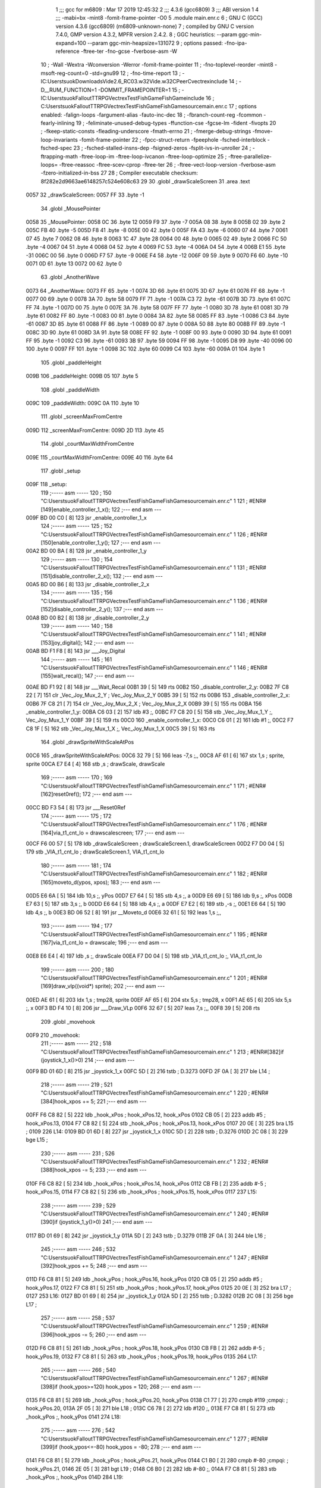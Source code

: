                               1 ;;; gcc for m6809 : Mar 17 2019 12:45:32
                              2 ;;; 4.3.6 (gcc6809)
                              3 ;;; ABI version 1
                              4 ;;; -mabi=bx -mint8 -fomit-frame-pointer -O0
                              5 	.module	main.enr.c
                              6 ; GNU C (GCC) version 4.3.6 (gcc6809) (m6809-unknown-none)
                              7 ;	compiled by GNU C version 7.4.0, GMP version 4.3.2, MPFR version 2.4.2.
                              8 ; GGC heuristics: --param ggc-min-expand=100 --param ggc-min-heapsize=131072
                              9 ; options passed:  -fno-ipa-reference -ftree-ter -fno-gcse -fverbose-asm -W
                             10 ; -Wall -Wextra -Wconversion -Werror -fomit-frame-pointer
                             11 ; -fno-toplevel-reorder -mint8 -msoft-reg-count=0 -std=gnu99
                             12 ; -fno-time-report
                             13 ; -IC:\Users\tsuok\Downloads\Vide2.6_RC03.w32\Vide.w32\C\PeerC\vectrex\include
                             14 ; -D__RUM_FUNCTION=1 -DOMMIT_FRAMEPOINTER=1
                             15 ; -IC:\Users\tsuok\FalloutTTRPG\VectrexTest\FishGame\FishGame\include
                             16 ; C:\Users\tsuok\FalloutTTRPG\VectrexTest\FishGame\FishGame\source\main.enr.c
                             17 ; options enabled:  -falign-loops -fargument-alias -fauto-inc-dec
                             18 ; -fbranch-count-reg -fcommon -fearly-inlining
                             19 ; -feliminate-unused-debug-types -ffunction-cse -fgcse-lm -fident -fivopts
                             20 ; -fkeep-static-consts -fleading-underscore -fmath-errno
                             21 ; -fmerge-debug-strings -fmove-loop-invariants -fomit-frame-pointer
                             22 ; -fpcc-struct-return -fpeephole -fsched-interblock -fsched-spec
                             23 ; -fsched-stalled-insns-dep -fsigned-zeros -fsplit-ivs-in-unroller
                             24 ; -ftrapping-math -ftree-loop-im -ftree-loop-ivcanon -ftree-loop-optimize
                             25 ; -ftree-parallelize-loops= -ftree-reassoc -ftree-scev-cprop -ftree-ter
                             26 ; -ftree-vect-loop-version -fverbose-asm -fzero-initialized-in-bss
                             27 
                             28 ; Compiler executable checksum: 8f282e2d9663ae6148257c524e608c63
                             29 
                             30 	.globl	_drawScaleScreen
                             31 	.area	.text
   0057                      32 _drawScaleScreen:
   0057 FF                   33 	.byte	-1
                             34 	.globl	_MousePointer
   0058                      35 _MousePointer:
   0058 0C                   36 	.byte	12
   0059 F9                   37 	.byte	-7
   005A 08                   38 	.byte	8
   005B 02                   39 	.byte	2
   005C FB                   40 	.byte	-5
   005D F8                   41 	.byte	-8
   005E 00                   42 	.byte	0
   005F FA                   43 	.byte	-6
   0060 07                   44 	.byte	7
   0061 07                   45 	.byte	7
   0062 08                   46 	.byte	8
   0063 1C                   47 	.byte	28
   0064 00                   48 	.byte	0
   0065 02                   49 	.byte	2
   0066 FC                   50 	.byte	-4
   0067 04                   51 	.byte	4
   0068 04                   52 	.byte	4
   0069 FC                   53 	.byte	-4
   006A 04                   54 	.byte	4
   006B E1                   55 	.byte	-31
   006C 00                   56 	.byte	0
   006D F7                   57 	.byte	-9
   006E F4                   58 	.byte	-12
   006F 09                   59 	.byte	9
   0070 F6                   60 	.byte	-10
   0071 0D                   61 	.byte	13
   0072 00                   62 	.byte	0
                             63 	.globl	_AnotherWave
   0073                      64 _AnotherWave:
   0073 FF                   65 	.byte	-1
   0074 3D                   66 	.byte	61
   0075 3D                   67 	.byte	61
   0076 FF                   68 	.byte	-1
   0077 00                   69 	.byte	0
   0078 3A                   70 	.byte	58
   0079 FF                   71 	.byte	-1
   007A C3                   72 	.byte	-61
   007B 3D                   73 	.byte	61
   007C FF                   74 	.byte	-1
   007D 00                   75 	.byte	0
   007E 3A                   76 	.byte	58
   007F FF                   77 	.byte	-1
   0080 3D                   78 	.byte	61
   0081 3D                   79 	.byte	61
   0082 FF                   80 	.byte	-1
   0083 00                   81 	.byte	0
   0084 3A                   82 	.byte	58
   0085 FF                   83 	.byte	-1
   0086 C3                   84 	.byte	-61
   0087 3D                   85 	.byte	61
   0088 FF                   86 	.byte	-1
   0089 00                   87 	.byte	0
   008A 50                   88 	.byte	80
   008B FF                   89 	.byte	-1
   008C 3D                   90 	.byte	61
   008D 3A                   91 	.byte	58
   008E FF                   92 	.byte	-1
   008F 00                   93 	.byte	0
   0090 3D                   94 	.byte	61
   0091 FF                   95 	.byte	-1
   0092 C3                   96 	.byte	-61
   0093 3B                   97 	.byte	59
   0094 FF                   98 	.byte	-1
   0095 D8                   99 	.byte	-40
   0096 00                  100 	.byte	0
   0097 FF                  101 	.byte	-1
   0098 3C                  102 	.byte	60
   0099 C4                  103 	.byte	-60
   009A 01                  104 	.byte	1
                            105 	.globl	_paddleHeight
   009B                     106 _paddleHeight:
   009B 05                  107 	.byte	5
                            108 	.globl	_paddleWidth
   009C                     109 _paddleWidth:
   009C 0A                  110 	.byte	10
                            111 	.globl	_screenMaxFromCentre
   009D                     112 _screenMaxFromCentre:
   009D 2D                  113 	.byte	45
                            114 	.globl	_courtMaxWidthFromCentre
   009E                     115 _courtMaxWidthFromCentre:
   009E 40                  116 	.byte	64
                            117 	.globl	_setup
   009F                     118 _setup:
                            119 ;----- asm -----
                            120 ; 150 "C:\Users\tsuok\FalloutTTRPG\VectrexTest\FishGame\FishGame\source\main.enr.c" 1
                            121 	; #ENR#[149]enable_controller_1_x();
                            122 ;--- end asm ---
   009F BD 00 C0      [ 8]  123 	jsr	_enable_controller_1_x
                            124 ;----- asm -----
                            125 ; 152 "C:\Users\tsuok\FalloutTTRPG\VectrexTest\FishGame\FishGame\source\main.enr.c" 1
                            126 	; #ENR#[150]enable_controller_1_y();
                            127 ;--- end asm ---
   00A2 BD 00 BA      [ 8]  128 	jsr	_enable_controller_1_y
                            129 ;----- asm -----
                            130 ; 154 "C:\Users\tsuok\FalloutTTRPG\VectrexTest\FishGame\FishGame\source\main.enr.c" 1
                            131 	; #ENR#[151]disable_controller_2_x();
                            132 ;--- end asm ---
   00A5 BD 00 B6      [ 8]  133 	jsr	_disable_controller_2_x
                            134 ;----- asm -----
                            135 ; 156 "C:\Users\tsuok\FalloutTTRPG\VectrexTest\FishGame\FishGame\source\main.enr.c" 1
                            136 	; #ENR#[152]disable_controller_2_y();
                            137 ;--- end asm ---
   00A8 BD 00 B2      [ 8]  138 	jsr	_disable_controller_2_y
                            139 ;----- asm -----
                            140 ; 158 "C:\Users\tsuok\FalloutTTRPG\VectrexTest\FishGame\FishGame\source\main.enr.c" 1
                            141 	; #ENR#[153]joy_digital();
                            142 ;--- end asm ---
   00AB BD F1 F8      [ 8]  143 	jsr	___Joy_Digital
                            144 ;----- asm -----
                            145 ; 161 "C:\Users\tsuok\FalloutTTRPG\VectrexTest\FishGame\FishGame\source\main.enr.c" 1
                            146 	; #ENR#[155]wait_recal();
                            147 ;--- end asm ---
   00AE BD F1 92      [ 8]  148 	jsr	___Wait_Recal
   00B1 39            [ 5]  149 	rts
   00B2                     150 _disable_controller_2_y:
   00B2 7F C8 22      [ 7]  151 	clr	_Vec_Joy_Mux_2_Y	; Vec_Joy_Mux_2_Y
   00B5 39            [ 5]  152 	rts
   00B6                     153 _disable_controller_2_x:
   00B6 7F C8 21      [ 7]  154 	clr	_Vec_Joy_Mux_2_X	; Vec_Joy_Mux_2_X
   00B9 39            [ 5]  155 	rts
   00BA                     156 _enable_controller_1_y:
   00BA C6 03         [ 2]  157 	ldb	#3	;,
   00BC F7 C8 20      [ 5]  158 	stb	_Vec_Joy_Mux_1_Y	;, Vec_Joy_Mux_1_Y
   00BF 39            [ 5]  159 	rts
   00C0                     160 _enable_controller_1_x:
   00C0 C6 01         [ 2]  161 	ldb	#1	;,
   00C2 F7 C8 1F      [ 5]  162 	stb	_Vec_Joy_Mux_1_X	;, Vec_Joy_Mux_1_X
   00C5 39            [ 5]  163 	rts
                            164 	.globl	_drawSpriteWithScaleAtPos
   00C6                     165 _drawSpriteWithScaleAtPos:
   00C6 32 79         [ 5]  166 	leas	-7,s	;,,
   00C8 AF 61         [ 6]  167 	stx	1,s	; sprite, sprite
   00CA E7 E4         [ 4]  168 	stb	,s	; drawScale, drawScale
                            169 ;----- asm -----
                            170 ; 169 "C:\Users\tsuok\FalloutTTRPG\VectrexTest\FishGame\FishGame\source\main.enr.c" 1
                            171 	; #ENR#[162]reset0ref();
                            172 ;--- end asm ---
   00CC BD F3 54      [ 8]  173 	jsr	___Reset0Ref
                            174 ;----- asm -----
                            175 ; 172 "C:\Users\tsuok\FalloutTTRPG\VectrexTest\FishGame\FishGame\source\main.enr.c" 1
                            176 	; #ENR#[164]via_t1_cnt_lo = drawscalescreen;
                            177 ;--- end asm ---
   00CF F6 00 57      [ 5]  178 	ldb	_drawScaleScreen	; drawScaleScreen.1, drawScaleScreen
   00D2 F7 D0 04      [ 5]  179 	stb	_VIA_t1_cnt_lo	; drawScaleScreen.1, VIA_t1_cnt_lo
                            180 ;----- asm -----
                            181 ; 174 "C:\Users\tsuok\FalloutTTRPG\VectrexTest\FishGame\FishGame\source\main.enr.c" 1
                            182 	; #ENR#[165]moveto_d(ypos, xpos);
                            183 ;--- end asm ---
   00D5 E6 6A         [ 5]  184 	ldb	10,s	;, yPos
   00D7 E7 64         [ 5]  185 	stb	4,s	;, a
   00D9 E6 69         [ 5]  186 	ldb	9,s	;, xPos
   00DB E7 63         [ 5]  187 	stb	3,s	;, b
   00DD E6 64         [ 5]  188 	ldb	4,s	;, a
   00DF E7 E2         [ 6]  189 	stb	,-s	;,
   00E1 E6 64         [ 5]  190 	ldb	4,s	;, b
   00E3 BD 06 52      [ 8]  191 	jsr	__Moveto_d
   00E6 32 61         [ 5]  192 	leas	1,s	;,,
                            193 ;----- asm -----
                            194 ; 177 "C:\Users\tsuok\FalloutTTRPG\VectrexTest\FishGame\FishGame\source\main.enr.c" 1
                            195 	; #ENR#[167]via_t1_cnt_lo = drawscale;
                            196 ;--- end asm ---
   00E8 E6 E4         [ 4]  197 	ldb	,s	;, drawScale
   00EA F7 D0 04      [ 5]  198 	stb	_VIA_t1_cnt_lo	;, VIA_t1_cnt_lo
                            199 ;----- asm -----
                            200 ; 180 "C:\Users\tsuok\FalloutTTRPG\VectrexTest\FishGame\FishGame\source\main.enr.c" 1
                            201 	; #ENR#[169]draw_vlp((void*) sprite);
                            202 ;--- end asm ---
   00ED AE 61         [ 6]  203 	ldx	1,s	; tmp28, sprite
   00EF AF 65         [ 6]  204 	stx	5,s	; tmp28, x
   00F1 AE 65         [ 6]  205 	ldx	5,s	;, x
   00F3 BD F4 10      [ 8]  206 	jsr	___Draw_VLp
   00F6 32 67         [ 5]  207 	leas	7,s	;,,
   00F8 39            [ 5]  208 	rts
                            209 	.globl	_movehook
   00F9                     210 _movehook:
                            211 ;----- asm -----
                            212 ; 518 "C:\Users\tsuok\FalloutTTRPG\VectrexTest\FishGame\FishGame\source\main.enr.c" 1
                            213 	; #ENR#[382]if (joystick_1_x()>0)
                            214 ;--- end asm ---
   00F9 BD 01 6D      [ 8]  215 	jsr	_joystick_1_x
   00FC 5D            [ 2]  216 	tstb	; D.3273
   00FD 2F 0A         [ 3]  217 	ble	L14	;
                            218 ;----- asm -----
                            219 ; 521 "C:\Users\tsuok\FalloutTTRPG\VectrexTest\FishGame\FishGame\source\main.enr.c" 1
                            220 	; #ENR#[384]hook_xpos += 5;
                            221 ;--- end asm ---
   00FF F6 C8 82      [ 5]  222 	ldb	_hook_xPos	; hook_xPos.12, hook_xPos
   0102 CB 05         [ 2]  223 	addb	#5	; hook_xPos.13,
   0104 F7 C8 82      [ 5]  224 	stb	_hook_xPos	; hook_xPos.13, hook_xPos
   0107 20 0E         [ 3]  225 	bra	L15	;
   0109                     226 L14:
   0109 BD 01 6D      [ 8]  227 	jsr	_joystick_1_x
   010C 5D            [ 2]  228 	tstb	; D.3276
   010D 2C 08         [ 3]  229 	bge	L15	;
                            230 ;----- asm -----
                            231 ; 526 "C:\Users\tsuok\FalloutTTRPG\VectrexTest\FishGame\FishGame\source\main.enr.c" 1
                            232 	; #ENR#[388]hook_xpos -= 5;
                            233 ;--- end asm ---
   010F F6 C8 82      [ 5]  234 	ldb	_hook_xPos	; hook_xPos.14, hook_xPos
   0112 CB FB         [ 2]  235 	addb	#-5	; hook_xPos.15,
   0114 F7 C8 82      [ 5]  236 	stb	_hook_xPos	; hook_xPos.15, hook_xPos
   0117                     237 L15:
                            238 ;----- asm -----
                            239 ; 529 "C:\Users\tsuok\FalloutTTRPG\VectrexTest\FishGame\FishGame\source\main.enr.c" 1
                            240 	; #ENR#[390]if (joystick_1_y()>0)
                            241 ;--- end asm ---
   0117 BD 01 69      [ 8]  242 	jsr	_joystick_1_y
   011A 5D            [ 2]  243 	tstb	; D.3279
   011B 2F 0A         [ 3]  244 	ble	L16	;
                            245 ;----- asm -----
                            246 ; 532 "C:\Users\tsuok\FalloutTTRPG\VectrexTest\FishGame\FishGame\source\main.enr.c" 1
                            247 	; #ENR#[392]hook_ypos += 5;
                            248 ;--- end asm ---
   011D F6 C8 81      [ 5]  249 	ldb	_hook_yPos	; hook_yPos.16, hook_yPos
   0120 CB 05         [ 2]  250 	addb	#5	; hook_yPos.17,
   0122 F7 C8 81      [ 5]  251 	stb	_hook_yPos	; hook_yPos.17, hook_yPos
   0125 20 0E         [ 3]  252 	bra	L17	;
   0127                     253 L16:
   0127 BD 01 69      [ 8]  254 	jsr	_joystick_1_y
   012A 5D            [ 2]  255 	tstb	; D.3282
   012B 2C 08         [ 3]  256 	bge	L17	;
                            257 ;----- asm -----
                            258 ; 537 "C:\Users\tsuok\FalloutTTRPG\VectrexTest\FishGame\FishGame\source\main.enr.c" 1
                            259 	; #ENR#[396]hook_ypos -= 5;
                            260 ;--- end asm ---
   012D F6 C8 81      [ 5]  261 	ldb	_hook_yPos	; hook_yPos.18, hook_yPos
   0130 CB FB         [ 2]  262 	addb	#-5	; hook_yPos.19,
   0132 F7 C8 81      [ 5]  263 	stb	_hook_yPos	; hook_yPos.19, hook_yPos
   0135                     264 L17:
                            265 ;----- asm -----
                            266 ; 540 "C:\Users\tsuok\FalloutTTRPG\VectrexTest\FishGame\FishGame\source\main.enr.c" 1
                            267 	; #ENR#[398]if (hook_ypos>=120) hook_ypos = 120;
                            268 ;--- end asm ---
   0135 F6 C8 81      [ 5]  269 	ldb	_hook_yPos	; hook_yPos.20, hook_yPos
   0138 C1 77         [ 2]  270 	cmpb	#119	;cmpqi:	; hook_yPos.20,
   013A 2F 05         [ 3]  271 	ble	L18	;
   013C C6 78         [ 2]  272 	ldb	#120	;,
   013E F7 C8 81      [ 5]  273 	stb	_hook_yPos	;, hook_yPos
   0141                     274 L18:
                            275 ;----- asm -----
                            276 ; 542 "C:\Users\tsuok\FalloutTTRPG\VectrexTest\FishGame\FishGame\source\main.enr.c" 1
                            277 	; #ENR#[399]if (hook_ypos<=-80) hook_ypos = -80;
                            278 ;--- end asm ---
   0141 F6 C8 81      [ 5]  279 	ldb	_hook_yPos	; hook_yPos.21, hook_yPos
   0144 C1 B0         [ 2]  280 	cmpb	#-80	;cmpqi:	; hook_yPos.21,
   0146 2E 05         [ 3]  281 	bgt	L19	;
   0148 C6 B0         [ 2]  282 	ldb	#-80	;,
   014A F7 C8 81      [ 5]  283 	stb	_hook_yPos	;, hook_yPos
   014D                     284 L19:
                            285 ;----- asm -----
                            286 ; 544 "C:\Users\tsuok\FalloutTTRPG\VectrexTest\FishGame\FishGame\source\main.enr.c" 1
                            287 	; #ENR#[400]if (hook_xpos>=120) hook_xpos = 120;
                            288 ;--- end asm ---
   014D F6 C8 82      [ 5]  289 	ldb	_hook_xPos	; hook_xPos.22, hook_xPos
   0150 C1 77         [ 2]  290 	cmpb	#119	;cmpqi:	; hook_xPos.22,
   0152 2F 05         [ 3]  291 	ble	L20	;
   0154 C6 78         [ 2]  292 	ldb	#120	;,
   0156 F7 C8 82      [ 5]  293 	stb	_hook_xPos	;, hook_xPos
   0159                     294 L20:
                            295 ;----- asm -----
                            296 ; 546 "C:\Users\tsuok\FalloutTTRPG\VectrexTest\FishGame\FishGame\source\main.enr.c" 1
                            297 	; #ENR#[401]if (hook_xpos<=-120) hook_xpos = -120;
                            298 ;--- end asm ---
   0159 F6 C8 82      [ 5]  299 	ldb	_hook_xPos	; hook_xPos.23, hook_xPos
   015C C1 88         [ 2]  300 	cmpb	#-120	;cmpqi:	; hook_xPos.23,
   015E 2E 05         [ 3]  301 	bgt	L21	;
   0160 C6 88         [ 2]  302 	ldb	#-120	;,
   0162 F7 C8 82      [ 5]  303 	stb	_hook_xPos	;, hook_xPos
   0165                     304 L21:
                            305 ;----- asm -----
                            306 ; 548 "C:\Users\tsuok\FalloutTTRPG\VectrexTest\FishGame\FishGame\source\main.enr.c" 1
                            307 	; #ENR#[402]joy_digital();
                            308 ;--- end asm ---
   0165 BD F1 F8      [ 8]  309 	jsr	___Joy_Digital
   0168 39            [ 5]  310 	rts
   0169                     311 _joystick_1_y:
   0169 F6 C8 1C      [ 5]  312 	ldb	_Vec_Joy_1_Y	; D.3035, Vec_Joy_1_Y
   016C 39            [ 5]  313 	rts
   016D                     314 _joystick_1_x:
   016D F6 C8 1B      [ 5]  315 	ldb	_Vec_Joy_1_X	; D.3031, Vec_Joy_1_X
   0170 39            [ 5]  316 	rts
                            317 	.globl	_FishGame
   0171                     318 _FishGame:
   0171 32 7C         [ 5]  319 	leas	-4,s	;,,
                            320 ;----- asm -----
                            321 ; 557 "C:\Users\tsuok\FalloutTTRPG\VectrexTest\FishGame\FishGame\source\main.enr.c" 1
                            322 	; #ENR#[410]reset0ref();
                            323 ;--- end asm ---
   0173 BD F3 54      [ 8]  324 	jsr	___Reset0Ref
                            325 ;----- asm -----
                            326 ; 561 "C:\Users\tsuok\FalloutTTRPG\VectrexTest\FishGame\FishGame\source\main.enr.c" 1
                            327 	; #ENR#[413]via_t1_cnt_lo = 0x80;
                            328 ;--- end asm ---
   0176 C6 80         [ 2]  329 	ldb	#-128	;,
   0178 F7 D0 04      [ 5]  330 	stb	_VIA_t1_cnt_lo	;, VIA_t1_cnt_lo
                            331 ;----- asm -----
                            332 ; 563 "C:\Users\tsuok\FalloutTTRPG\VectrexTest\FishGame\FishGame\source\main.enr.c" 1
                            333 	; #ENR#[414]moveto_d(hook_ypos, hook_xpos);
                            334 ;--- end asm ---
   017B F6 C8 82      [ 5]  335 	ldb	_hook_xPos	;, hook_xPos
   017E E7 E4         [ 4]  336 	stb	,s	;, hook_xPos.24
   0180 F6 C8 81      [ 5]  337 	ldb	_hook_yPos	;, hook_yPos
   0183 E7 61         [ 5]  338 	stb	1,s	;, hook_yPos.25
   0185 E6 61         [ 5]  339 	ldb	1,s	;, hook_yPos.25
   0187 E7 63         [ 5]  340 	stb	3,s	;, a
   0189 E6 E4         [ 4]  341 	ldb	,s	;, hook_xPos.24
   018B E7 62         [ 5]  342 	stb	2,s	;, b
   018D E6 63         [ 5]  343 	ldb	3,s	;, a
   018F E7 E2         [ 6]  344 	stb	,-s	;,
   0191 E6 63         [ 5]  345 	ldb	3,s	;, b
   0193 BD 06 52      [ 8]  346 	jsr	__Moveto_d
   0196 32 61         [ 5]  347 	leas	1,s	;,,
                            348 ;----- asm -----
                            349 ; 566 "C:\Users\tsuok\FalloutTTRPG\VectrexTest\FishGame\FishGame\source\main.enr.c" 1
                            350 	; #ENR#[416]via_t1_cnt_lo= (unsigned int)120;
                            351 ;--- end asm ---
   0198 C6 78         [ 2]  352 	ldb	#120	;,
   019A F7 D0 04      [ 5]  353 	stb	_VIA_t1_cnt_lo	;, VIA_t1_cnt_lo
                            354 ;----- asm -----
                            355 ; 570 "C:\Users\tsuok\FalloutTTRPG\VectrexTest\FishGame\FishGame\source\main.enr.c" 1
                            356 	; #ENR#[419]draw_vlc((void*) mousepointer);
                            357 ;--- end asm ---
   019D 8E 00 58      [ 3]  358 	ldx	#_MousePointer	;,
   01A0 BD F3 CE      [ 8]  359 	jsr	___Draw_VLc
                            360 ;----- asm -----
                            361 ; 576 "C:\Users\tsuok\FalloutTTRPG\VectrexTest\FishGame\FishGame\source\main.enr.c" 1
                            362 	; #ENR#[424]if(fishiscaught == 0)
                            363 ;--- end asm ---
   01A3 F6 C8 83      [ 5]  364 	ldb	_fishIsCaught	; fishIsCaught.26, fishIsCaught
   01A6 5D            [ 2]  365 	tstb	; fishIsCaught.26
   01A7 26 03         [ 3]  366 	bne	L29	;
                            367 ;----- asm -----
                            368 ; 579 "C:\Users\tsuok\FalloutTTRPG\VectrexTest\FishGame\FishGame\source\main.enr.c" 1
                            369 	; #ENR#[426]movehook();
                            370 ;--- end asm ---
   01A9 BD 00 F9      [ 8]  371 	jsr	_movehook
   01AC                     372 L29:
   01AC 32 64         [ 5]  373 	leas	4,s	;,,
   01AE 39            [ 5]  374 	rts
                            375 	.globl	_drawWater
   01AF                     376 _drawWater:
                            377 ;----- asm -----
                            378 ; 588 "C:\Users\tsuok\FalloutTTRPG\VectrexTest\FishGame\FishGame\source\main.enr.c" 1
                            379 	; #ENR#[434]drawspritewithscaleatpos(anotherwave, (unsigned int)0x40, -50,50);
                            380 ;--- end asm ---
   01AF C6 32         [ 2]  381 	ldb	#50	;,
   01B1 E7 E2         [ 6]  382 	stb	,-s	;,
   01B3 C6 CE         [ 2]  383 	ldb	#-50	;,
   01B5 E7 E2         [ 6]  384 	stb	,-s	;,
   01B7 C6 40         [ 2]  385 	ldb	#64	;,
   01B9 8E 00 73      [ 3]  386 	ldx	#_AnotherWave	;,
   01BC BD 00 C6      [ 8]  387 	jsr	_drawSpriteWithScaleAtPos
   01BF 32 62         [ 5]  388 	leas	2,s	;,,
   01C1 39            [ 5]  389 	rts
                            390 	.globl	_drawCourt
   01C2                     391 _drawCourt:
   01C2 32 7B         [ 5]  392 	leas	-5,s	;,,
                            393 ;----- asm -----
                            394 ; 598 "C:\Users\tsuok\FalloutTTRPG\VectrexTest\FishGame\FishGame\source\main.enr.c" 1
                            395 	; #ENR#[443]via_t1_cnt_lo = drawscalescreen;
                            396 ;--- end asm ---
   01C4 F6 00 57      [ 5]  397 	ldb	_drawScaleScreen	; drawScaleScreen.27, drawScaleScreen
   01C7 F7 D0 04      [ 5]  398 	stb	_VIA_t1_cnt_lo	; drawScaleScreen.27, VIA_t1_cnt_lo
                            399 ;----- asm -----
                            400 ; 605 "C:\Users\tsuok\FalloutTTRPG\VectrexTest\FishGame\FishGame\source\main.enr.c" 1
                            401 	; #ENR#[449]reset0ref();
                            402 ;--- end asm ---
   01CA BD F3 54      [ 8]  403 	jsr	___Reset0Ref
                            404 ;----- asm -----
                            405 ; 607 "C:\Users\tsuok\FalloutTTRPG\VectrexTest\FishGame\FishGame\source\main.enr.c" 1
                            406 	; #ENR#[450]moveto_d(-screenmaxfromcentre, courtmaxwidthfromcentre);
                            407 ;--- end asm ---
   01CD F6 00 9E      [ 5]  408 	ldb	_courtMaxWidthFromCentre	;, courtMaxWidthFromCentre
   01D0 E7 61         [ 5]  409 	stb	1,s	;, courtMaxWidthFromCentre.28
   01D2 F6 00 9D      [ 5]  410 	ldb	_screenMaxFromCentre	; screenMaxFromCentre.29, screenMaxFromCentre
   01D5 50            [ 2]  411 	negb	; D.3323
   01D6 E7 63         [ 5]  412 	stb	3,s	; D.3323, a
   01D8 E6 61         [ 5]  413 	ldb	1,s	;, courtMaxWidthFromCentre.28
   01DA E7 62         [ 5]  414 	stb	2,s	;, b
   01DC E6 63         [ 5]  415 	ldb	3,s	;, a
   01DE E7 E2         [ 6]  416 	stb	,-s	;,
   01E0 E6 63         [ 5]  417 	ldb	3,s	;, b
   01E2 BD 06 52      [ 8]  418 	jsr	__Moveto_d
   01E5 32 61         [ 5]  419 	leas	1,s	;,,
                            420 ;----- asm -----
                            421 ; 609 "C:\Users\tsuok\FalloutTTRPG\VectrexTest\FishGame\FishGame\source\main.enr.c" 1
                            422 	; #ENR#[451]draw_line_d(0, -2 * courtmaxwidthfromcentre);
                            423 ;--- end asm ---
   01E7 F6 00 9E      [ 5]  424 	ldb	_courtMaxWidthFromCentre	; courtMaxWidthFromCentre.30, courtMaxWidthFromCentre
   01EA E7 E4         [ 4]  425 	stb	,s	; courtMaxWidthFromCentre.30,
   01EC E6 E4         [ 4]  426 	ldb	,s	; tmp34,
   01EE 58            [ 2]  427 	aslb	; tmp34
   01EF E7 E4         [ 4]  428 	stb	,s	; tmp34,
   01F1 E6 E4         [ 4]  429 	ldb	,s	; D.3325,
   01F3 50            [ 2]  430 	negb	; D.3325
   01F4 E7 64         [ 5]  431 	stb	4,s	; D.3325, b
   01F6 6F E2         [ 8]  432 	clr	,-s	;
   01F8 E6 65         [ 5]  433 	ldb	5,s	;, b
   01FA BD 06 4D      [ 8]  434 	jsr	__Draw_Line_d
   01FD 32 61         [ 5]  435 	leas	1,s	;,,
   01FF 32 65         [ 5]  436 	leas	5,s	;,,
   0201 39            [ 5]  437 	rts
   0202                     438 LC0:
   0202 59 4F 55 20 4B 4E   439 	.byte	89,79,85,32,75,78,79,87
        4F 57
   020A 20 57 48 41 54 20   440 	.byte	32,87,72,65,84,32,84,72
        54 48
   0212 41 54 20 4D 45 41   441 	.byte	65,84,32,77,69,65,78,83
        4E 53
   021A 3F 80 00            442 	.byte	63,-128,0
                            443 	.globl	_catchingMinigame
   021D                     444 _catchingMinigame:
                            445 ;----- asm -----
                            446 ; 627 "C:\Users\tsuok\FalloutTTRPG\VectrexTest\FishGame\FishGame\source\main.enr.c" 1
                            447 	; #ENR#[468]if (waittimer >0)
                            448 ;--- end asm ---
   021D F6 C8 80      [ 5]  449 	ldb	_waitTimer	; waitTimer.31, waitTimer
   0220 5D            [ 2]  450 	tstb	; waitTimer.31
   0221 27 1A         [ 3]  451 	beq	L35	;
                            452 ;----- asm -----
                            453 ; 630 "C:\Users\tsuok\FalloutTTRPG\VectrexTest\FishGame\FishGame\source\main.enr.c" 1
                            454 	; #ENR#[470]reset0ref();
                            455 ;--- end asm ---
   0223 BD F3 54      [ 8]  456 	jsr	___Reset0Ref
                            457 ;----- asm -----
                            458 ; 632 "C:\Users\tsuok\FalloutTTRPG\VectrexTest\FishGame\FishGame\source\main.enr.c" 1
                            459 	; #ENR#[471]print_str_d(texty,textx, );
                            460 ;--- end asm ---
   0226 C6 9C         [ 2]  461 	ldb	#-100	;,
   0228 E7 E2         [ 6]  462 	stb	,-s	;,
   022A 8E 02 02      [ 3]  463 	ldx	#LC0	;,
   022D C6 80         [ 2]  464 	ldb	#-128	;,
   022F BD 06 35      [ 8]  465 	jsr	__Print_Str_d
   0232 32 61         [ 5]  466 	leas	1,s	;,,
                            467 ;----- asm -----
                            468 ; 634 "C:\Users\tsuok\FalloutTTRPG\VectrexTest\FishGame\FishGame\source\main.enr.c" 1
                            469 	; #ENR#[472]waittimer--;
                            470 ;--- end asm ---
   0234 F6 C8 80      [ 5]  471 	ldb	_waitTimer	; waitTimer.32, waitTimer
   0237 5A            [ 2]  472 	decb	; waitTimer.33
   0238 F7 C8 80      [ 5]  473 	stb	_waitTimer	; waitTimer.33, waitTimer
                            474 ;----- asm -----
                            475 ; 636 "C:\Users\tsuok\FalloutTTRPG\VectrexTest\FishGame\FishGame\source\main.enr.c" 1
                            476 	; #ENR#[473]return;
                            477 ;--- end asm ---
   023B 20 03         [ 3]  478 	bra	L37	;
   023D                     479 L35:
                            480 ;----- asm -----
                            481 ; 641 "C:\Users\tsuok\FalloutTTRPG\VectrexTest\FishGame\FishGame\source\main.enr.c" 1
                            482 	; #ENR#[477]fishiscaught = 0;
                            483 ;--- end asm ---
   023D 7F C8 83      [ 7]  484 	clr	_fishIsCaught	; fishIsCaught
   0240                     485 L37:
   0240 39            [ 5]  486 	rts
                            487 	.globl	_main
   0241                     488 _main:
   0241 32 7B         [ 5]  489 	leas	-5,s	;,,
                            490 ;----- asm -----
                            491 ; 650 "C:\Users\tsuok\FalloutTTRPG\VectrexTest\FishGame\FishGame\source\main.enr.c" 1
                            492 	; #ENR#[485]unsigned char i;
                            493 ; 652 "C:\Users\tsuok\FalloutTTRPG\VectrexTest\FishGame\FishGame\source\main.enr.c" 1
                            494 	; #ENR#[486]hook_ypos = 0;
                            495 ;--- end asm ---
   0243 7F C8 81      [ 7]  496 	clr	_hook_yPos	; hook_yPos
                            497 ;----- asm -----
                            498 ; 654 "C:\Users\tsuok\FalloutTTRPG\VectrexTest\FishGame\FishGame\source\main.enr.c" 1
                            499 	; #ENR#[487]hook_xpos = 0;
                            500 ;--- end asm ---
   0246 7F C8 82      [ 7]  501 	clr	_hook_xPos	; hook_xPos
                            502 ;----- asm -----
                            503 ; 656 "C:\Users\tsuok\FalloutTTRPG\VectrexTest\FishGame\FishGame\source\main.enr.c" 1
                            504 	; #ENR#[488]fishiscaught = 0;
                            505 ;--- end asm ---
   0249 7F C8 83      [ 7]  506 	clr	_fishIsCaught	; fishIsCaught
                            507 ;----- asm -----
                            508 ; 658 "C:\Users\tsuok\FalloutTTRPG\VectrexTest\FishGame\FishGame\source\main.enr.c" 1
                            509 	; #ENR#[489]waittimer = 0;
                            510 ;--- end asm ---
   024C 7F C8 80      [ 7]  511 	clr	_waitTimer	; waitTimer
                            512 ;----- asm -----
                            513 ; 661 "C:\Users\tsuok\FalloutTTRPG\VectrexTest\FishGame\FishGame\source\main.enr.c" 1
                            514 	; #ENR#[491]setup();
                            515 ;--- end asm ---
   024F BD 00 9F      [ 8]  516 	jsr	_setup
                            517 ;----- asm -----
                            518 ; 663 "C:\Users\tsuok\FalloutTTRPG\VectrexTest\FishGame\FishGame\source\main.enr.c" 1
                            519 	; #ENR#[492]init_new_game();
                            520 ;--- end asm ---
   0252 BD 05 EF      [ 8]  521 	jsr	_init_new_game
                            522 ;----- asm -----
                            523 ; 666 "C:\Users\tsuok\FalloutTTRPG\VectrexTest\FishGame\FishGame\source\main.enr.c" 1
                            524 	; #ENR#[494]while(1)
                            525 ;--- end asm ---
   0255                     526 L43:
                            527 ;----- asm -----
                            528 ; 669 "C:\Users\tsuok\FalloutTTRPG\VectrexTest\FishGame\FishGame\source\main.enr.c" 1
                            529 	; #ENR#[496]via_t1_cnt_lo = max_scale;
                            530 ;--- end asm ---
   0255 C6 F0         [ 2]  531 	ldb	#-16	;,
   0257 F7 D0 04      [ 5]  532 	stb	_VIA_t1_cnt_lo	;, VIA_t1_cnt_lo
                            533 ;----- asm -----
                            534 ; 672 "C:\Users\tsuok\FalloutTTRPG\VectrexTest\FishGame\FishGame\source\main.enr.c" 1
                            535 	; #ENR#[498]read_btns();
                            536 ;--- end asm ---
   025A BD F1 BA      [ 8]  537 	jsr	___Read_Btns
                            538 ;----- asm -----
                            539 ; 675 "C:\Users\tsuok\FalloutTTRPG\VectrexTest\FishGame\FishGame\source\main.enr.c" 1
                            540 	; #ENR#[500]wait_recal();
                            541 ;--- end asm ---
   025D BD F1 92      [ 8]  542 	jsr	___Wait_Recal
                            543 ;----- asm -----
                            544 ; 677 "C:\Users\tsuok\FalloutTTRPG\VectrexTest\FishGame\FishGame\source\main.enr.c" 1
                            545 	; #ENR#[501]intensity_a(0x5f);
                            546 ;--- end asm ---
   0260 C6 5F         [ 2]  547 	ldb	#95	;,
   0262 BD 06 26      [ 8]  548 	jsr	__Intensity_a
                            549 ;----- asm -----
                            550 ; 680 "C:\Users\tsuok\FalloutTTRPG\VectrexTest\FishGame\FishGame\source\main.enr.c" 1
                            551 	; #ENR#[503]fishgame();
                            552 ;--- end asm ---
   0265 BD 01 71      [ 8]  553 	jsr	_FishGame
                            554 ;----- asm -----
                            555 ; 682 "C:\Users\tsuok\FalloutTTRPG\VectrexTest\FishGame\FishGame\source\main.enr.c" 1
                            556 	; #ENR#[504]drawwater();
                            557 ;--- end asm ---
   0268 BD 01 AF      [ 8]  558 	jsr	_drawWater
                            559 ;----- asm -----
                            560 ; 684 "C:\Users\tsuok\FalloutTTRPG\VectrexTest\FishGame\FishGame\source\main.enr.c" 1
                            561 	; #ENR#[505]drawcourt();
                            562 ;--- end asm ---
   026B BD 01 C2      [ 8]  563 	jsr	_drawCourt
                            564 ;----- asm -----
                            565 ; 687 "C:\Users\tsuok\FalloutTTRPG\VectrexTest\FishGame\FishGame\source\main.enr.c" 1
                            566 	; #ENR#[507]if(fishiscaught == 0){
                            567 ;--- end asm ---
   026E F6 C8 83      [ 5]  568 	ldb	_fishIsCaught	; fishIsCaught.34, fishIsCaught
   0271 5D            [ 2]  569 	tstb	; fishIsCaught.34
   0272 10 26 00 56   [ 6]  570 	lbne	L39	;
                            571 ;----- asm -----
                            572 ; 689 "C:\Users\tsuok\FalloutTTRPG\VectrexTest\FishGame\FishGame\source\main.enr.c" 1
                            573 	; #ENR#[508]for (i=0; i < fishes; i++)
                            574 ;--- end asm ---
   0276 6F 64         [ 7]  575 	clr	4,s	; i
   0278 16 00 46      [ 5]  576 	lbra	L40	;
   027B                     577 L41:
                            578 ;----- asm -----
                            579 ; 692 "C:\Users\tsuok\FalloutTTRPG\VectrexTest\FishGame\FishGame\source\main.enr.c" 1
                            580 	; #ENR#[510]do_fish(&current_fishes[i]);
                            581 ;--- end asm ---
   027B E6 64         [ 5]  582 	ldb	4,s	;, i
   027D 4F            [ 2]  583 	clra		;zero_extendqihi: R:b -> R:d	;,
   027E 1F 01         [ 6]  584 	tfr	d,x	;, D.3346
   0280 AF 62         [ 6]  585 	stx	2,s	; D.3346,
   0282 EC 62         [ 6]  586 	ldd	2,s	; tmp37,
   0284 58            [ 2]  587 	aslb	;
   0285 49            [ 2]  588 	rola	;
   0286 ED 62         [ 6]  589 	std	2,s	; tmp37,
   0288 EC 62         [ 6]  590 	ldd	2,s	;,
   028A 30 8B         [ 8]  591 	leax	d,x	;,, D.3346
   028C AF 62         [ 6]  592 	stx	2,s	;,
   028E EC 62         [ 6]  593 	ldd	2,s	; tmp38,
   0290 58            [ 2]  594 	aslb	;
   0291 49            [ 2]  595 	rola	;
   0292 ED 62         [ 6]  596 	std	2,s	; tmp38,
   0294 AE 62         [ 6]  597 	ldx	2,s	; D.3347,
   0296 30 89 C8 84   [ 8]  598 	leax	_current_fishes,x	; D.3348,, D.3347
   029A BD 03 40      [ 8]  599 	jsr	_do_fish
                            600 ;----- asm -----
                            601 ; 694 "C:\Users\tsuok\FalloutTTRPG\VectrexTest\FishGame\FishGame\source\main.enr.c" 1
                            602 	; #ENR#[511]fishcollision(&current_fishes[i]);
                            603 ;--- end asm ---
   029D E6 64         [ 5]  604 	ldb	4,s	;, i
   029F 4F            [ 2]  605 	clra		;zero_extendqihi: R:b -> R:d	;,
   02A0 1F 01         [ 6]  606 	tfr	d,x	;, D.3349
   02A2 AF E4         [ 5]  607 	stx	,s	; D.3349,
   02A4 EC E4         [ 5]  608 	ldd	,s	; tmp40,
   02A6 58            [ 2]  609 	aslb	;
   02A7 49            [ 2]  610 	rola	;
   02A8 ED E4         [ 5]  611 	std	,s	; tmp40,
   02AA EC E4         [ 5]  612 	ldd	,s	;,
   02AC 30 8B         [ 8]  613 	leax	d,x	;,, D.3349
   02AE AF E4         [ 5]  614 	stx	,s	;,
   02B0 EC E4         [ 5]  615 	ldd	,s	; tmp41,
   02B2 58            [ 2]  616 	aslb	;
   02B3 49            [ 2]  617 	rola	;
   02B4 ED E4         [ 5]  618 	std	,s	; tmp41,
   02B6 AE E4         [ 5]  619 	ldx	,s	; D.3350,
   02B8 30 89 C8 84   [ 8]  620 	leax	_current_fishes,x	; D.3351,, D.3350
   02BC BD 02 D2      [ 8]  621 	jsr	_fishCollision
   02BF 6C 64         [ 7]  622 	inc	4,s	; i
   02C1                     623 L40:
   02C1 E6 64         [ 5]  624 	ldb	4,s	;, i
   02C3 C1 02         [ 2]  625 	cmpb	#2	;cmpqi:	;,
   02C5 10 23 FF B2   [ 6]  626 	lbls	L41	;
   02C9 16 FF 89      [ 5]  627 	lbra	L43	;
   02CC                     628 L39:
                            629 ;----- asm -----
                            630 ; 699 "C:\Users\tsuok\FalloutTTRPG\VectrexTest\FishGame\FishGame\source\main.enr.c" 1
                            631 	; #ENR#[515]catchingminigame();
                            632 ;--- end asm ---
   02CC BD 02 1D      [ 8]  633 	jsr	_catchingMinigame
   02CF 16 FF 83      [ 5]  634 	lbra	L43	;
   02D2                     635 _fishCollision:
   02D2 32 76         [ 5]  636 	leas	-10,s	;,,
   02D4 AF 68         [ 6]  637 	stx	8,s	; current_fish, current_fish
                            638 ;----- asm -----
                            639 ; 235 "C:\Users\tsuok\FalloutTTRPG\VectrexTest\FishGame\FishGame\source\main.enr.c" 1
                            640 	; #ENR#[205]if(current_fish->y >= (hook_ypos - paddleheight) && current_fish->y <= (hook_ypos - paddleheight + 4)
                            641 ;--- end asm ---
   02D6 AE 68         [ 6]  642 	ldx	8,s	; tmp45, current_fish
   02D8 E6 05         [ 5]  643 	ldb	5,x	;, <variable>.y
   02DA E7 E4         [ 4]  644 	stb	,s	;, D.3141
   02DC F6 C8 81      [ 5]  645 	ldb	_hook_yPos	;, hook_yPos
   02DF E7 61         [ 5]  646 	stb	1,s	;, hook_yPos.2
   02E1 F6 00 9B      [ 5]  647 	ldb	_paddleHeight	; paddleHeight.3, paddleHeight
   02E4 E0 61         [ 5]  648 	subb	1,s	; D.3144, hook_yPos.2
   02E6 50            [ 2]  649 	negb	; D.3144
   02E7 E1 E4         [ 4]  650 	cmpb	,s	;cmpqi:(R)	; D.3144, D.3141
   02E9 10 2E 00 50   [ 6]  651 	lbgt	L46	;
   02ED AE 68         [ 6]  652 	ldx	8,s	; tmp46, current_fish
   02EF E6 05         [ 5]  653 	ldb	5,x	;, <variable>.y
   02F1 E7 62         [ 5]  654 	stb	2,s	;, D.3145
   02F3 F6 C8 81      [ 5]  655 	ldb	_hook_yPos	;, hook_yPos
   02F6 E7 63         [ 5]  656 	stb	3,s	;, hook_yPos.4
   02F8 F6 00 9B      [ 5]  657 	ldb	_paddleHeight	; paddleHeight.5, paddleHeight
   02FB E0 63         [ 5]  658 	subb	3,s	; D.3148, hook_yPos.4
   02FD 50            [ 2]  659 	negb	; D.3148
   02FE CB 04         [ 2]  660 	addb	#4	; D.3149,
   0300 E1 62         [ 5]  661 	cmpb	2,s	;cmpqi:(R)	; D.3149, D.3145
   0302 2D 39         [ 3]  662 	blt	L46	;
   0304 AE 68         [ 6]  663 	ldx	8,s	; tmp47, current_fish
   0306 E6 04         [ 5]  664 	ldb	4,x	;, <variable>.x
   0308 E7 64         [ 5]  665 	stb	4,s	;, D.3150
   030A F6 C8 82      [ 5]  666 	ldb	_hook_xPos	;, hook_xPos
   030D E7 65         [ 5]  667 	stb	5,s	;, hook_xPos.6
   030F F6 00 9C      [ 5]  668 	ldb	_paddleWidth	; paddleWidth.7, paddleWidth
   0312 EB 65         [ 5]  669 	addb	5,s	; D.3153, hook_xPos.6
   0314 E1 64         [ 5]  670 	cmpb	4,s	;cmpqi:(R)	; D.3153, D.3150
   0316 2D 25         [ 3]  671 	blt	L46	;
   0318 AE 68         [ 6]  672 	ldx	8,s	; tmp48, current_fish
   031A E6 04         [ 5]  673 	ldb	4,x	;, <variable>.x
   031C E7 66         [ 5]  674 	stb	6,s	;, D.3154
   031E F6 C8 82      [ 5]  675 	ldb	_hook_xPos	;, hook_xPos
   0321 E7 67         [ 5]  676 	stb	7,s	;, hook_xPos.8
   0323 F6 00 9C      [ 5]  677 	ldb	_paddleWidth	; paddleWidth.9, paddleWidth
   0326 E0 67         [ 5]  678 	subb	7,s	; D.3157, hook_xPos.8
   0328 50            [ 2]  679 	negb	; D.3157
   0329 E1 66         [ 5]  680 	cmpb	6,s	;cmpqi:(R)	; D.3157, D.3154
   032B 2E 10         [ 3]  681 	bgt	L46	;
                            682 ;----- asm -----
                            683 ; 240 "C:\Users\tsuok\FalloutTTRPG\VectrexTest\FishGame\FishGame\source\main.enr.c" 1
                            684 	; #ENR#[209]if(fishiscaught == 0)
                            685 ;--- end asm ---
   032D F6 C8 83      [ 5]  686 	ldb	_fishIsCaught	; fishIsCaught.10, fishIsCaught
   0330 5D            [ 2]  687 	tstb	; fishIsCaught.10
   0331 26 0A         [ 3]  688 	bne	L46	;
                            689 ;----- asm -----
                            690 ; 243 "C:\Users\tsuok\FalloutTTRPG\VectrexTest\FishGame\FishGame\source\main.enr.c" 1
                            691 	; #ENR#[211]fishiscaught = 1;
                            692 ;--- end asm ---
   0333 C6 01         [ 2]  693 	ldb	#1	;,
   0335 F7 C8 83      [ 5]  694 	stb	_fishIsCaught	;, fishIsCaught
                            695 ;----- asm -----
                            696 ; 245 "C:\Users\tsuok\FalloutTTRPG\VectrexTest\FishGame\FishGame\source\main.enr.c" 1
                            697 	; #ENR#[212]wait(127);
                            698 ;--- end asm ---
   0338 C6 7F         [ 2]  699 	ldb	#127	;,
   033A F7 C8 80      [ 5]  700 	stb	_waitTimer	;, waitTimer
   033D                     701 L46:
                            702 ;----- asm -----
                            703 ; 249 "C:\Users\tsuok\FalloutTTRPG\VectrexTest\FishGame\FishGame\source\main.enr.c" 1
                            704 	; #ENR#[215]return;
                            705 ;--- end asm ---
   033D 32 6A         [ 5]  706 	leas	10,s	;,,
   033F 39            [ 5]  707 	rts
   0340                     708 _do_fish:
   0340 34 40         [ 6]  709 	pshs	u	;
   0342 32 E8 EC      [ 5]  710 	leas	-20,s	;,,
   0345 AF E8 10      [ 6]  711 	stx	16,s	; current_fish, current_fish
                            712 ;----- asm -----
                            713 ; 261 "C:\Users\tsuok\FalloutTTRPG\VectrexTest\FishGame\FishGame\source\main.enr.c" 1
                            714 	; #ENR#[226]reset0ref();
                            715 ;--- end asm ---
   0348 BD F3 54      [ 8]  716 	jsr	___Reset0Ref
                            717 ;----- asm -----
                            718 ; 263 "C:\Users\tsuok\FalloutTTRPG\VectrexTest\FishGame\FishGame\source\main.enr.c" 1
                            719 	; #ENR#[227]if (current_fish->fish_counter > 0)
                            720 ;--- end asm ---
   034B E6 F8 10      [ 8]  721 	ldb	[16,s]	; D.3183, <variable>.fish_counter
   034E 5D            [ 2]  722 	tstb	; D.3183
   034F 2F 16         [ 3]  723 	ble	L49	;
                            724 ;----- asm -----
                            725 ; 266 "C:\Users\tsuok\FalloutTTRPG\VectrexTest\FishGame\FishGame\source\main.enr.c" 1
                            726 	; #ENR#[229]current_fish->fish_counter--;
                            727 ;--- end asm ---
   0351 E6 F8 10      [ 8]  728 	ldb	[16,s]	; D.3184, <variable>.fish_counter
   0354 5A            [ 2]  729 	decb	; D.3185
   0355 E7 F8 10      [ 8]  730 	stb	[16,s]	; D.3185, <variable>.fish_counter
                            731 ;----- asm -----
                            732 ; 268 "C:\Users\tsuok\FalloutTTRPG\VectrexTest\FishGame\FishGame\source\main.enr.c" 1
                            733 	; #ENR#[230]if (current_fish->fish_counter == 0)
                            734 ;--- end asm ---
   0358 E6 F8 10      [ 8]  735 	ldb	[16,s]	; D.3186, <variable>.fish_counter
   035B 5D            [ 2]  736 	tstb	; D.3186
   035C 26 06         [ 3]  737 	bne	L50	;
                            738 ;----- asm -----
                            739 ; 271 "C:\Users\tsuok\FalloutTTRPG\VectrexTest\FishGame\FishGame\source\main.enr.c" 1
                            740 	; #ENR#[232]init_fish(current_fish);
                            741 ;--- end asm ---
   035E AE E8 10      [ 6]  742 	ldx	16,s	;, current_fish
   0361 BD 05 7C      [ 8]  743 	jsr	_init_fish
   0364                     744 L50:
                            745 ;----- asm -----
                            746 ; 274 "C:\Users\tsuok\FalloutTTRPG\VectrexTest\FishGame\FishGame\source\main.enr.c" 1
                            747 	; #ENR#[234]return;
                            748 ;--- end asm ---
   0364 16 02 10      [ 5]  749 	lbra	L75	;
   0367                     750 L49:
                            751 ;----- asm -----
                            752 ; 279 "C:\Users\tsuok\FalloutTTRPG\VectrexTest\FishGame\FishGame\source\main.enr.c" 1
                            753 	; #ENR#[238]switch (current_fish->direction)
                            754 ;--- end asm ---
   0367 AE E8 10      [ 6]  755 	ldx	16,s	; tmp82, current_fish
   036A E6 01         [ 5]  756 	ldb	1,x	;, <variable>.direction
   036C E7 62         [ 5]  757 	stb	2,s	;, D.3187
   036E E6 62         [ 5]  758 	ldb	2,s	;, D.3187
   0370 C1 07         [ 2]  759 	cmpb	#7	;cmpqi:	;,
   0372 10 22 01 CF   [ 6]  760 	lbhi	L52	;
   0376 E6 62         [ 5]  761 	ldb	2,s	;, D.3187
   0378 4F            [ 2]  762 	clra		;zero_extendqihi: R:b -> R:d	;,
   0379 ED E4         [ 5]  763 	std	,s	;,
   037B EC E4         [ 5]  764 	ldd	,s	; tmp84,
   037D 58            [ 2]  765 	aslb	;
   037E 49            [ 2]  766 	rola	;
   037F CE 03 88      [ 3]  767 	ldu	#L61	;,
   0382 30 CB         [ 8]  768 	leax	d,u	; tmp85, tmp84,
   0384 AE 84         [ 5]  769 	ldx	,x	; tmp86,
   0386 6E 84         [ 3]  770 	jmp	,x	; tmp86
   0388                     771 L61:
   0388 03 98               772 	.word	L53
   038A 03 DB               773 	.word	L54
   038C 04 02               774 	.word	L55
   038E 04 46               775 	.word	L56
   0390 04 6E               776 	.word	L57
   0392 04 B3               777 	.word	L58
   0394 04 DB               778 	.word	L59
   0396 05 1F               779 	.word	L60
   0398                     780 L53:
                            781 ;----- asm -----
                            782 ; 285 "C:\Users\tsuok\FalloutTTRPG\VectrexTest\FishGame\FishGame\source\main.enr.c" 1
                            783 	; #ENR#[242]
                            784 ; 287 "C:\Users\tsuok\FalloutTTRPG\VectrexTest\FishGame\FishGame\source\main.enr.c" 1
                            785 	; #ENR#[243]if ((current_fish->x > 120) || (current_fish->y > 120) )
                            786 ;--- end asm ---
   0398 AE E8 10      [ 6]  787 	ldx	16,s	; tmp87, current_fish
   039B E6 04         [ 5]  788 	ldb	4,x	; D.3190, <variable>.x
   039D C1 78         [ 2]  789 	cmpb	#120	;cmpqi:	; D.3190,
   039F 2E 09         [ 3]  790 	bgt	L62	;
   03A1 AE E8 10      [ 6]  791 	ldx	16,s	; tmp88, current_fish
   03A4 E6 05         [ 5]  792 	ldb	5,x	; D.3191, <variable>.y
   03A6 C1 78         [ 2]  793 	cmpb	#120	;cmpqi:	; D.3191,
   03A8 2F 08         [ 3]  794 	ble	L63	;
   03AA                     795 L62:
                            796 ;----- asm -----
                            797 ; 290 "C:\Users\tsuok\FalloutTTRPG\VectrexTest\FishGame\FishGame\source\main.enr.c" 1
                            798 	; #ENR#[245]
                            799 ; 292 "C:\Users\tsuok\FalloutTTRPG\VectrexTest\FishGame\FishGame\source\main.enr.c" 1
                            800 	; #ENR#[246]current_fish->fish_counter = fish_intervall;
                            801 ;--- end asm ---
   03AA C6 04         [ 2]  802 	ldb	#4	;,
   03AC E7 F8 10      [ 8]  803 	stb	[16,s]	;, <variable>.fish_counter
                            804 ;----- asm -----
                            805 ; 294 "C:\Users\tsuok\FalloutTTRPG\VectrexTest\FishGame\FishGame\source\main.enr.c" 1
                            806 	; #ENR#[247]
                            807 ; 296 "C:\Users\tsuok\FalloutTTRPG\VectrexTest\FishGame\FishGame\source\main.enr.c" 1
                            808 	; #ENR#[248]return;
                            809 ;--- end asm ---
   03AF 16 01 C5      [ 5]  810 	lbra	L75	;
   03B2                     811 L63:
                            812 ;----- asm -----
                            813 ; 299 "C:\Users\tsuok\FalloutTTRPG\VectrexTest\FishGame\FishGame\source\main.enr.c" 1
                            814 	; #ENR#[250]current_fish->x += current_fish->speed;
                            815 ;--- end asm ---
   03B2 AE E8 10      [ 6]  816 	ldx	16,s	; tmp89, current_fish
   03B5 E6 04         [ 5]  817 	ldb	4,x	;, <variable>.x
   03B7 E7 63         [ 5]  818 	stb	3,s	;, D.3192
   03B9 AE E8 10      [ 6]  819 	ldx	16,s	; tmp90, current_fish
   03BC E6 02         [ 5]  820 	ldb	2,x	; D.3193, <variable>.speed
   03BE EB 63         [ 5]  821 	addb	3,s	; D.3194, D.3192
   03C0 AE E8 10      [ 6]  822 	ldx	16,s	; tmp91, current_fish
   03C3 E7 04         [ 5]  823 	stb	4,x	; D.3194, <variable>.x
                            824 ;----- asm -----
                            825 ; 301 "C:\Users\tsuok\FalloutTTRPG\VectrexTest\FishGame\FishGame\source\main.enr.c" 1
                            826 	; #ENR#[251]current_fish->y += current_fish->speed;
                            827 ;--- end asm ---
   03C5 AE E8 10      [ 6]  828 	ldx	16,s	; tmp92, current_fish
   03C8 E6 05         [ 5]  829 	ldb	5,x	;, <variable>.y
   03CA E7 64         [ 5]  830 	stb	4,s	;, D.3195
   03CC AE E8 10      [ 6]  831 	ldx	16,s	; tmp93, current_fish
   03CF E6 02         [ 5]  832 	ldb	2,x	; D.3196, <variable>.speed
   03D1 EB 64         [ 5]  833 	addb	4,s	; D.3197, D.3195
   03D3 AE E8 10      [ 6]  834 	ldx	16,s	; tmp94, current_fish
   03D6 E7 05         [ 5]  835 	stb	5,x	; D.3197, <variable>.y
                            836 ;----- asm -----
                            837 ; 303 "C:\Users\tsuok\FalloutTTRPG\VectrexTest\FishGame\FishGame\source\main.enr.c" 1
                            838 	; #ENR#[252]break;
                            839 ;--- end asm ---
   03D8 16 01 71      [ 5]  840 	lbra	L64	;
   03DB                     841 L54:
                            842 ;----- asm -----
                            843 ; 309 "C:\Users\tsuok\FalloutTTRPG\VectrexTest\FishGame\FishGame\source\main.enr.c" 1
                            844 	; #ENR#[256]
                            845 ; 311 "C:\Users\tsuok\FalloutTTRPG\VectrexTest\FishGame\FishGame\source\main.enr.c" 1
                            846 	; #ENR#[257]if (current_fish->x > 120)
                            847 ;--- end asm ---
   03DB AE E8 10      [ 6]  848 	ldx	16,s	; tmp95, current_fish
   03DE E6 04         [ 5]  849 	ldb	4,x	; D.3198, <variable>.x
   03E0 C1 78         [ 2]  850 	cmpb	#120	;cmpqi:	; D.3198,
   03E2 2F 08         [ 3]  851 	ble	L65	;
                            852 ;----- asm -----
                            853 ; 314 "C:\Users\tsuok\FalloutTTRPG\VectrexTest\FishGame\FishGame\source\main.enr.c" 1
                            854 	; #ENR#[259]
                            855 ; 316 "C:\Users\tsuok\FalloutTTRPG\VectrexTest\FishGame\FishGame\source\main.enr.c" 1
                            856 	; #ENR#[260]current_fish->fish_counter = fish_intervall;
                            857 ;--- end asm ---
   03E4 C6 04         [ 2]  858 	ldb	#4	;,
   03E6 E7 F8 10      [ 8]  859 	stb	[16,s]	;, <variable>.fish_counter
                            860 ;----- asm -----
                            861 ; 318 "C:\Users\tsuok\FalloutTTRPG\VectrexTest\FishGame\FishGame\source\main.enr.c" 1
                            862 	; #ENR#[261]
                            863 ; 320 "C:\Users\tsuok\FalloutTTRPG\VectrexTest\FishGame\FishGame\source\main.enr.c" 1
                            864 	; #ENR#[262]return;
                            865 ;--- end asm ---
   03E9 16 01 8B      [ 5]  866 	lbra	L75	;
   03EC                     867 L65:
                            868 ;----- asm -----
                            869 ; 323 "C:\Users\tsuok\FalloutTTRPG\VectrexTest\FishGame\FishGame\source\main.enr.c" 1
                            870 	; #ENR#[264]
                            871 ; 325 "C:\Users\tsuok\FalloutTTRPG\VectrexTest\FishGame\FishGame\source\main.enr.c" 1
                            872 	; #ENR#[265]current_fish->x += current_fish->speed;
                            873 ;--- end asm ---
   03EC AE E8 10      [ 6]  874 	ldx	16,s	; tmp96, current_fish
   03EF E6 04         [ 5]  875 	ldb	4,x	;, <variable>.x
   03F1 E7 65         [ 5]  876 	stb	5,s	;, D.3199
   03F3 AE E8 10      [ 6]  877 	ldx	16,s	; tmp97, current_fish
   03F6 E6 02         [ 5]  878 	ldb	2,x	; D.3200, <variable>.speed
   03F8 EB 65         [ 5]  879 	addb	5,s	; D.3201, D.3199
   03FA AE E8 10      [ 6]  880 	ldx	16,s	; tmp98, current_fish
   03FD E7 04         [ 5]  881 	stb	4,x	; D.3201, <variable>.x
                            882 ;----- asm -----
                            883 ; 327 "C:\Users\tsuok\FalloutTTRPG\VectrexTest\FishGame\FishGame\source\main.enr.c" 1
                            884 	; #ENR#[266]break;
                            885 ;--- end asm ---
   03FF 16 01 4A      [ 5]  886 	lbra	L64	;
   0402                     887 L55:
                            888 ;----- asm -----
                            889 ; 333 "C:\Users\tsuok\FalloutTTRPG\VectrexTest\FishGame\FishGame\source\main.enr.c" 1
                            890 	; #ENR#[270]
                            891 ; 335 "C:\Users\tsuok\FalloutTTRPG\VectrexTest\FishGame\FishGame\source\main.enr.c" 1
                            892 	; #ENR#[271]if ((current_fish->x > 120) || (current_fish->y < -120) )
                            893 ;--- end asm ---
   0402 AE E8 10      [ 6]  894 	ldx	16,s	; tmp99, current_fish
   0405 E6 04         [ 5]  895 	ldb	4,x	; D.3204, <variable>.x
   0407 C1 78         [ 2]  896 	cmpb	#120	;cmpqi:	; D.3204,
   0409 2E 09         [ 3]  897 	bgt	L66	;
   040B AE E8 10      [ 6]  898 	ldx	16,s	; tmp100, current_fish
   040E E6 05         [ 5]  899 	ldb	5,x	; D.3205, <variable>.y
   0410 C1 88         [ 2]  900 	cmpb	#-120	;cmpqi:	; D.3205,
   0412 2C 08         [ 3]  901 	bge	L67	;
   0414                     902 L66:
                            903 ;----- asm -----
                            904 ; 338 "C:\Users\tsuok\FalloutTTRPG\VectrexTest\FishGame\FishGame\source\main.enr.c" 1
                            905 	; #ENR#[273]
                            906 ; 340 "C:\Users\tsuok\FalloutTTRPG\VectrexTest\FishGame\FishGame\source\main.enr.c" 1
                            907 	; #ENR#[274]current_fish->fish_counter = fish_intervall;
                            908 ;--- end asm ---
   0414 C6 04         [ 2]  909 	ldb	#4	;,
   0416 E7 F8 10      [ 8]  910 	stb	[16,s]	;, <variable>.fish_counter
                            911 ;----- asm -----
                            912 ; 342 "C:\Users\tsuok\FalloutTTRPG\VectrexTest\FishGame\FishGame\source\main.enr.c" 1
                            913 	; #ENR#[275]
                            914 ; 344 "C:\Users\tsuok\FalloutTTRPG\VectrexTest\FishGame\FishGame\source\main.enr.c" 1
                            915 	; #ENR#[276]return;
                            916 ;--- end asm ---
   0419 16 01 5B      [ 5]  917 	lbra	L75	;
   041C                     918 L67:
                            919 ;----- asm -----
                            920 ; 347 "C:\Users\tsuok\FalloutTTRPG\VectrexTest\FishGame\FishGame\source\main.enr.c" 1
                            921 	; #ENR#[278]
                            922 ; 349 "C:\Users\tsuok\FalloutTTRPG\VectrexTest\FishGame\FishGame\source\main.enr.c" 1
                            923 	; #ENR#[279]current_fish->x += current_fish->speed;
                            924 ;--- end asm ---
   041C AE E8 10      [ 6]  925 	ldx	16,s	; tmp101, current_fish
   041F E6 04         [ 5]  926 	ldb	4,x	;, <variable>.x
   0421 E7 66         [ 5]  927 	stb	6,s	;, D.3206
   0423 AE E8 10      [ 6]  928 	ldx	16,s	; tmp102, current_fish
   0426 E6 02         [ 5]  929 	ldb	2,x	; D.3207, <variable>.speed
   0428 EB 66         [ 5]  930 	addb	6,s	; D.3208, D.3206
   042A AE E8 10      [ 6]  931 	ldx	16,s	; tmp103, current_fish
   042D E7 04         [ 5]  932 	stb	4,x	; D.3208, <variable>.x
                            933 ;----- asm -----
                            934 ; 351 "C:\Users\tsuok\FalloutTTRPG\VectrexTest\FishGame\FishGame\source\main.enr.c" 1
                            935 	; #ENR#[280]current_fish->y -= current_fish->speed;
                            936 ;--- end asm ---
   042F AE E8 10      [ 6]  937 	ldx	16,s	; tmp104, current_fish
   0432 E6 05         [ 5]  938 	ldb	5,x	;, <variable>.y
   0434 E7 67         [ 5]  939 	stb	7,s	;, D.3209
   0436 AE E8 10      [ 6]  940 	ldx	16,s	; tmp105, current_fish
   0439 E6 02         [ 5]  941 	ldb	2,x	; D.3210, <variable>.speed
   043B E0 67         [ 5]  942 	subb	7,s	; D.3211, D.3209
   043D 50            [ 2]  943 	negb	; D.3211
   043E AE E8 10      [ 6]  944 	ldx	16,s	; tmp106, current_fish
   0441 E7 05         [ 5]  945 	stb	5,x	; D.3211, <variable>.y
                            946 ;----- asm -----
                            947 ; 353 "C:\Users\tsuok\FalloutTTRPG\VectrexTest\FishGame\FishGame\source\main.enr.c" 1
                            948 	; #ENR#[281]break;
                            949 ;--- end asm ---
   0443 16 01 06      [ 5]  950 	lbra	L64	;
   0446                     951 L56:
                            952 ;----- asm -----
                            953 ; 359 "C:\Users\tsuok\FalloutTTRPG\VectrexTest\FishGame\FishGame\source\main.enr.c" 1
                            954 	; #ENR#[285]
                            955 ; 361 "C:\Users\tsuok\FalloutTTRPG\VectrexTest\FishGame\FishGame\source\main.enr.c" 1
                            956 	; #ENR#[286]if (current_fish->y < -120)
                            957 ;--- end asm ---
   0446 AE E8 10      [ 6]  958 	ldx	16,s	; tmp107, current_fish
   0449 E6 05         [ 5]  959 	ldb	5,x	; D.3212, <variable>.y
   044B C1 88         [ 2]  960 	cmpb	#-120	;cmpqi:	; D.3212,
   044D 2C 08         [ 3]  961 	bge	L68	;
                            962 ;----- asm -----
                            963 ; 364 "C:\Users\tsuok\FalloutTTRPG\VectrexTest\FishGame\FishGame\source\main.enr.c" 1
                            964 	; #ENR#[288]
                            965 ; 366 "C:\Users\tsuok\FalloutTTRPG\VectrexTest\FishGame\FishGame\source\main.enr.c" 1
                            966 	; #ENR#[289]current_fish->fish_counter = fish_intervall;
                            967 ;--- end asm ---
   044F C6 04         [ 2]  968 	ldb	#4	;,
   0451 E7 F8 10      [ 8]  969 	stb	[16,s]	;, <variable>.fish_counter
                            970 ;----- asm -----
                            971 ; 368 "C:\Users\tsuok\FalloutTTRPG\VectrexTest\FishGame\FishGame\source\main.enr.c" 1
                            972 	; #ENR#[290]
                            973 ; 370 "C:\Users\tsuok\FalloutTTRPG\VectrexTest\FishGame\FishGame\source\main.enr.c" 1
                            974 	; #ENR#[291]return;
                            975 ;--- end asm ---
   0454 16 01 20      [ 5]  976 	lbra	L75	;
   0457                     977 L68:
                            978 ;----- asm -----
                            979 ; 373 "C:\Users\tsuok\FalloutTTRPG\VectrexTest\FishGame\FishGame\source\main.enr.c" 1
                            980 	; #ENR#[293]
                            981 ; 375 "C:\Users\tsuok\FalloutTTRPG\VectrexTest\FishGame\FishGame\source\main.enr.c" 1
                            982 	; #ENR#[294]current_fish->y -= current_fish->speed;
                            983 ;--- end asm ---
   0457 AE E8 10      [ 6]  984 	ldx	16,s	; tmp108, current_fish
   045A E6 05         [ 5]  985 	ldb	5,x	;, <variable>.y
   045C E7 68         [ 5]  986 	stb	8,s	;, D.3213
   045E AE E8 10      [ 6]  987 	ldx	16,s	; tmp109, current_fish
   0461 E6 02         [ 5]  988 	ldb	2,x	; D.3214, <variable>.speed
   0463 E0 68         [ 5]  989 	subb	8,s	; D.3215, D.3213
   0465 50            [ 2]  990 	negb	; D.3215
   0466 AE E8 10      [ 6]  991 	ldx	16,s	; tmp110, current_fish
   0469 E7 05         [ 5]  992 	stb	5,x	; D.3215, <variable>.y
                            993 ;----- asm -----
                            994 ; 377 "C:\Users\tsuok\FalloutTTRPG\VectrexTest\FishGame\FishGame\source\main.enr.c" 1
                            995 	; #ENR#[295]break;
                            996 ;--- end asm ---
   046B 16 00 DE      [ 5]  997 	lbra	L64	;
   046E                     998 L57:
                            999 ;----- asm -----
                           1000 ; 383 "C:\Users\tsuok\FalloutTTRPG\VectrexTest\FishGame\FishGame\source\main.enr.c" 1
                           1001 	; #ENR#[299]
                           1002 ; 385 "C:\Users\tsuok\FalloutTTRPG\VectrexTest\FishGame\FishGame\source\main.enr.c" 1
                           1003 	; #ENR#[300]if ((current_fish->x < -120) || (current_fish->y < -120) )
                           1004 ;--- end asm ---
   046E AE E8 10      [ 6] 1005 	ldx	16,s	; tmp111, current_fish
   0471 E6 04         [ 5] 1006 	ldb	4,x	; D.3218, <variable>.x
   0473 C1 88         [ 2] 1007 	cmpb	#-120	;cmpqi:	; D.3218,
   0475 2D 09         [ 3] 1008 	blt	L69	;
   0477 AE E8 10      [ 6] 1009 	ldx	16,s	; tmp112, current_fish
   047A E6 05         [ 5] 1010 	ldb	5,x	; D.3219, <variable>.y
   047C C1 88         [ 2] 1011 	cmpb	#-120	;cmpqi:	; D.3219,
   047E 2C 08         [ 3] 1012 	bge	L70	;
   0480                    1013 L69:
                           1014 ;----- asm -----
                           1015 ; 388 "C:\Users\tsuok\FalloutTTRPG\VectrexTest\FishGame\FishGame\source\main.enr.c" 1
                           1016 	; #ENR#[302]
                           1017 ; 390 "C:\Users\tsuok\FalloutTTRPG\VectrexTest\FishGame\FishGame\source\main.enr.c" 1
                           1018 	; #ENR#[303]current_fish->fish_counter = fish_intervall;
                           1019 ;--- end asm ---
   0480 C6 04         [ 2] 1020 	ldb	#4	;,
   0482 E7 F8 10      [ 8] 1021 	stb	[16,s]	;, <variable>.fish_counter
                           1022 ;----- asm -----
                           1023 ; 392 "C:\Users\tsuok\FalloutTTRPG\VectrexTest\FishGame\FishGame\source\main.enr.c" 1
                           1024 	; #ENR#[304]
                           1025 ; 394 "C:\Users\tsuok\FalloutTTRPG\VectrexTest\FishGame\FishGame\source\main.enr.c" 1
                           1026 	; #ENR#[305]return;
                           1027 ;--- end asm ---
   0485 16 00 EF      [ 5] 1028 	lbra	L75	;
   0488                    1029 L70:
                           1030 ;----- asm -----
                           1031 ; 397 "C:\Users\tsuok\FalloutTTRPG\VectrexTest\FishGame\FishGame\source\main.enr.c" 1
                           1032 	; #ENR#[307]
                           1033 ; 399 "C:\Users\tsuok\FalloutTTRPG\VectrexTest\FishGame\FishGame\source\main.enr.c" 1
                           1034 	; #ENR#[308]current_fish->x -= current_fish->speed;
                           1035 ;--- end asm ---
   0488 AE E8 10      [ 6] 1036 	ldx	16,s	; tmp113, current_fish
   048B E6 04         [ 5] 1037 	ldb	4,x	;, <variable>.x
   048D E7 69         [ 5] 1038 	stb	9,s	;, D.3220
   048F AE E8 10      [ 6] 1039 	ldx	16,s	; tmp114, current_fish
   0492 E6 02         [ 5] 1040 	ldb	2,x	; D.3221, <variable>.speed
   0494 E0 69         [ 5] 1041 	subb	9,s	; D.3222, D.3220
   0496 50            [ 2] 1042 	negb	; D.3222
   0497 AE E8 10      [ 6] 1043 	ldx	16,s	; tmp115, current_fish
   049A E7 04         [ 5] 1044 	stb	4,x	; D.3222, <variable>.x
                           1045 ;----- asm -----
                           1046 ; 401 "C:\Users\tsuok\FalloutTTRPG\VectrexTest\FishGame\FishGame\source\main.enr.c" 1
                           1047 	; #ENR#[309]current_fish->y -= current_fish->speed;
                           1048 ;--- end asm ---
   049C AE E8 10      [ 6] 1049 	ldx	16,s	; tmp116, current_fish
   049F E6 05         [ 5] 1050 	ldb	5,x	;, <variable>.y
   04A1 E7 6A         [ 5] 1051 	stb	10,s	;, D.3223
   04A3 AE E8 10      [ 6] 1052 	ldx	16,s	; tmp117, current_fish
   04A6 E6 02         [ 5] 1053 	ldb	2,x	; D.3224, <variable>.speed
   04A8 E0 6A         [ 5] 1054 	subb	10,s	; D.3225, D.3223
   04AA 50            [ 2] 1055 	negb	; D.3225
   04AB AE E8 10      [ 6] 1056 	ldx	16,s	; tmp118, current_fish
   04AE E7 05         [ 5] 1057 	stb	5,x	; D.3225, <variable>.y
                           1058 ;----- asm -----
                           1059 ; 403 "C:\Users\tsuok\FalloutTTRPG\VectrexTest\FishGame\FishGame\source\main.enr.c" 1
                           1060 	; #ENR#[310]break;
                           1061 ;--- end asm ---
   04B0 16 00 99      [ 5] 1062 	lbra	L64	;
   04B3                    1063 L58:
                           1064 ;----- asm -----
                           1065 ; 409 "C:\Users\tsuok\FalloutTTRPG\VectrexTest\FishGame\FishGame\source\main.enr.c" 1
                           1066 	; #ENR#[314]
                           1067 ; 411 "C:\Users\tsuok\FalloutTTRPG\VectrexTest\FishGame\FishGame\source\main.enr.c" 1
                           1068 	; #ENR#[315]if (current_fish->x < -120)
                           1069 ;--- end asm ---
   04B3 AE E8 10      [ 6] 1070 	ldx	16,s	; tmp119, current_fish
   04B6 E6 04         [ 5] 1071 	ldb	4,x	; D.3226, <variable>.x
   04B8 C1 88         [ 2] 1072 	cmpb	#-120	;cmpqi:	; D.3226,
   04BA 2C 08         [ 3] 1073 	bge	L71	;
                           1074 ;----- asm -----
                           1075 ; 414 "C:\Users\tsuok\FalloutTTRPG\VectrexTest\FishGame\FishGame\source\main.enr.c" 1
                           1076 	; #ENR#[317]
                           1077 ; 416 "C:\Users\tsuok\FalloutTTRPG\VectrexTest\FishGame\FishGame\source\main.enr.c" 1
                           1078 	; #ENR#[318]current_fish->fish_counter = fish_intervall;
                           1079 ;--- end asm ---
   04BC C6 04         [ 2] 1080 	ldb	#4	;,
   04BE E7 F8 10      [ 8] 1081 	stb	[16,s]	;, <variable>.fish_counter
                           1082 ;----- asm -----
                           1083 ; 418 "C:\Users\tsuok\FalloutTTRPG\VectrexTest\FishGame\FishGame\source\main.enr.c" 1
                           1084 	; #ENR#[319]
                           1085 ; 420 "C:\Users\tsuok\FalloutTTRPG\VectrexTest\FishGame\FishGame\source\main.enr.c" 1
                           1086 	; #ENR#[320]return;
                           1087 ;--- end asm ---
   04C1 16 00 B3      [ 5] 1088 	lbra	L75	;
   04C4                    1089 L71:
                           1090 ;----- asm -----
                           1091 ; 423 "C:\Users\tsuok\FalloutTTRPG\VectrexTest\FishGame\FishGame\source\main.enr.c" 1
                           1092 	; #ENR#[322]
                           1093 ; 425 "C:\Users\tsuok\FalloutTTRPG\VectrexTest\FishGame\FishGame\source\main.enr.c" 1
                           1094 	; #ENR#[323]current_fish->x -= current_fish->speed;
                           1095 ;--- end asm ---
   04C4 AE E8 10      [ 6] 1096 	ldx	16,s	; tmp120, current_fish
   04C7 E6 04         [ 5] 1097 	ldb	4,x	;, <variable>.x
   04C9 E7 6B         [ 5] 1098 	stb	11,s	;, D.3227
   04CB AE E8 10      [ 6] 1099 	ldx	16,s	; tmp121, current_fish
   04CE E6 02         [ 5] 1100 	ldb	2,x	; D.3228, <variable>.speed
   04D0 E0 6B         [ 5] 1101 	subb	11,s	; D.3229, D.3227
   04D2 50            [ 2] 1102 	negb	; D.3229
   04D3 AE E8 10      [ 6] 1103 	ldx	16,s	; tmp122, current_fish
   04D6 E7 04         [ 5] 1104 	stb	4,x	; D.3229, <variable>.x
                           1105 ;----- asm -----
                           1106 ; 427 "C:\Users\tsuok\FalloutTTRPG\VectrexTest\FishGame\FishGame\source\main.enr.c" 1
                           1107 	; #ENR#[324]break;
                           1108 ;--- end asm ---
   04D8 16 00 71      [ 5] 1109 	lbra	L64	;
   04DB                    1110 L59:
                           1111 ;----- asm -----
                           1112 ; 433 "C:\Users\tsuok\FalloutTTRPG\VectrexTest\FishGame\FishGame\source\main.enr.c" 1
                           1113 	; #ENR#[328]
                           1114 ; 435 "C:\Users\tsuok\FalloutTTRPG\VectrexTest\FishGame\FishGame\source\main.enr.c" 1
                           1115 	; #ENR#[329]if ((current_fish->x < -120) || (current_fish->y > 120) )
                           1116 ;--- end asm ---
   04DB AE E8 10      [ 6] 1117 	ldx	16,s	; tmp123, current_fish
   04DE E6 04         [ 5] 1118 	ldb	4,x	; D.3232, <variable>.x
   04E0 C1 88         [ 2] 1119 	cmpb	#-120	;cmpqi:	; D.3232,
   04E2 2D 09         [ 3] 1120 	blt	L72	;
   04E4 AE E8 10      [ 6] 1121 	ldx	16,s	; tmp124, current_fish
   04E7 E6 05         [ 5] 1122 	ldb	5,x	; D.3233, <variable>.y
   04E9 C1 78         [ 2] 1123 	cmpb	#120	;cmpqi:	; D.3233,
   04EB 2F 08         [ 3] 1124 	ble	L73	;
   04ED                    1125 L72:
                           1126 ;----- asm -----
                           1127 ; 438 "C:\Users\tsuok\FalloutTTRPG\VectrexTest\FishGame\FishGame\source\main.enr.c" 1
                           1128 	; #ENR#[331]
                           1129 ; 440 "C:\Users\tsuok\FalloutTTRPG\VectrexTest\FishGame\FishGame\source\main.enr.c" 1
                           1130 	; #ENR#[332]current_fish->fish_counter = fish_intervall;
                           1131 ;--- end asm ---
   04ED C6 04         [ 2] 1132 	ldb	#4	;,
   04EF E7 F8 10      [ 8] 1133 	stb	[16,s]	;, <variable>.fish_counter
                           1134 ;----- asm -----
                           1135 ; 442 "C:\Users\tsuok\FalloutTTRPG\VectrexTest\FishGame\FishGame\source\main.enr.c" 1
                           1136 	; #ENR#[333]
                           1137 ; 444 "C:\Users\tsuok\FalloutTTRPG\VectrexTest\FishGame\FishGame\source\main.enr.c" 1
                           1138 	; #ENR#[334]return;
                           1139 ;--- end asm ---
   04F2 16 00 82      [ 5] 1140 	lbra	L75	;
   04F5                    1141 L73:
                           1142 ;----- asm -----
                           1143 ; 447 "C:\Users\tsuok\FalloutTTRPG\VectrexTest\FishGame\FishGame\source\main.enr.c" 1
                           1144 	; #ENR#[336]
                           1145 ; 449 "C:\Users\tsuok\FalloutTTRPG\VectrexTest\FishGame\FishGame\source\main.enr.c" 1
                           1146 	; #ENR#[337]current_fish->x -= current_fish->speed;
                           1147 ;--- end asm ---
   04F5 AE E8 10      [ 6] 1148 	ldx	16,s	; tmp125, current_fish
   04F8 E6 04         [ 5] 1149 	ldb	4,x	;, <variable>.x
   04FA E7 6C         [ 5] 1150 	stb	12,s	;, D.3234
   04FC AE E8 10      [ 6] 1151 	ldx	16,s	; tmp126, current_fish
   04FF E6 02         [ 5] 1152 	ldb	2,x	; D.3235, <variable>.speed
   0501 E0 6C         [ 5] 1153 	subb	12,s	; D.3236, D.3234
   0503 50            [ 2] 1154 	negb	; D.3236
   0504 AE E8 10      [ 6] 1155 	ldx	16,s	; tmp127, current_fish
   0507 E7 04         [ 5] 1156 	stb	4,x	; D.3236, <variable>.x
                           1157 ;----- asm -----
                           1158 ; 451 "C:\Users\tsuok\FalloutTTRPG\VectrexTest\FishGame\FishGame\source\main.enr.c" 1
                           1159 	; #ENR#[338]current_fish->y += current_fish->speed;
                           1160 ;--- end asm ---
   0509 AE E8 10      [ 6] 1161 	ldx	16,s	; tmp128, current_fish
   050C E6 05         [ 5] 1162 	ldb	5,x	;, <variable>.y
   050E E7 6D         [ 5] 1163 	stb	13,s	;, D.3237
   0510 AE E8 10      [ 6] 1164 	ldx	16,s	; tmp129, current_fish
   0513 E6 02         [ 5] 1165 	ldb	2,x	; D.3238, <variable>.speed
   0515 EB 6D         [ 5] 1166 	addb	13,s	; D.3239, D.3237
   0517 AE E8 10      [ 6] 1167 	ldx	16,s	; tmp130, current_fish
   051A E7 05         [ 5] 1168 	stb	5,x	; D.3239, <variable>.y
                           1169 ;----- asm -----
                           1170 ; 453 "C:\Users\tsuok\FalloutTTRPG\VectrexTest\FishGame\FishGame\source\main.enr.c" 1
                           1171 	; #ENR#[339]break;
                           1172 ;--- end asm ---
   051C 16 00 2D      [ 5] 1173 	lbra	L64	;
   051F                    1174 L60:
                           1175 ;----- asm -----
                           1176 ; 459 "C:\Users\tsuok\FalloutTTRPG\VectrexTest\FishGame\FishGame\source\main.enr.c" 1
                           1177 	; #ENR#[343]
                           1178 ; 461 "C:\Users\tsuok\FalloutTTRPG\VectrexTest\FishGame\FishGame\source\main.enr.c" 1
                           1179 	; #ENR#[344]if (current_fish->y > 120)
                           1180 ;--- end asm ---
   051F AE E8 10      [ 6] 1181 	ldx	16,s	; tmp131, current_fish
   0522 E6 05         [ 5] 1182 	ldb	5,x	; D.3240, <variable>.y
   0524 C1 78         [ 2] 1183 	cmpb	#120	;cmpqi:	; D.3240,
   0526 2F 08         [ 3] 1184 	ble	L74	;
                           1185 ;----- asm -----
                           1186 ; 464 "C:\Users\tsuok\FalloutTTRPG\VectrexTest\FishGame\FishGame\source\main.enr.c" 1
                           1187 	; #ENR#[346]
                           1188 ; 466 "C:\Users\tsuok\FalloutTTRPG\VectrexTest\FishGame\FishGame\source\main.enr.c" 1
                           1189 	; #ENR#[347]current_fish->fish_counter = fish_intervall;
                           1190 ;--- end asm ---
   0528 C6 04         [ 2] 1191 	ldb	#4	;,
   052A E7 F8 10      [ 8] 1192 	stb	[16,s]	;, <variable>.fish_counter
                           1193 ;----- asm -----
                           1194 ; 468 "C:\Users\tsuok\FalloutTTRPG\VectrexTest\FishGame\FishGame\source\main.enr.c" 1
                           1195 	; #ENR#[348]
                           1196 ; 470 "C:\Users\tsuok\FalloutTTRPG\VectrexTest\FishGame\FishGame\source\main.enr.c" 1
                           1197 	; #ENR#[349]return;
                           1198 ;--- end asm ---
   052D 16 00 47      [ 5] 1199 	lbra	L75	;
   0530                    1200 L74:
                           1201 ;----- asm -----
                           1202 ; 473 "C:\Users\tsuok\FalloutTTRPG\VectrexTest\FishGame\FishGame\source\main.enr.c" 1
                           1203 	; #ENR#[351]
                           1204 ; 475 "C:\Users\tsuok\FalloutTTRPG\VectrexTest\FishGame\FishGame\source\main.enr.c" 1
                           1205 	; #ENR#[352]current_fish->y += current_fish->speed;
                           1206 ;--- end asm ---
   0530 AE E8 10      [ 6] 1207 	ldx	16,s	; tmp132, current_fish
   0533 E6 05         [ 5] 1208 	ldb	5,x	;, <variable>.y
   0535 E7 6E         [ 5] 1209 	stb	14,s	;, D.3241
   0537 AE E8 10      [ 6] 1210 	ldx	16,s	; tmp133, current_fish
   053A E6 02         [ 5] 1211 	ldb	2,x	; D.3242, <variable>.speed
   053C EB 6E         [ 5] 1212 	addb	14,s	; D.3243, D.3241
   053E AE E8 10      [ 6] 1213 	ldx	16,s	; tmp134, current_fish
   0541 E7 05         [ 5] 1214 	stb	5,x	; D.3243, <variable>.y
                           1215 ;----- asm -----
                           1216 ; 477 "C:\Users\tsuok\FalloutTTRPG\VectrexTest\FishGame\FishGame\source\main.enr.c" 1
                           1217 	; #ENR#[353]break;
                           1218 ;--- end asm ---
   0543 20 07         [ 3] 1219 	bra	L64	;
   0545                    1220 L52:
                           1221 ;----- asm -----
                           1222 ; 483 "C:\Users\tsuok\FalloutTTRPG\VectrexTest\FishGame\FishGame\source\main.enr.c" 1
                           1223 	; #ENR#[357]
                           1224 ; 485 "C:\Users\tsuok\FalloutTTRPG\VectrexTest\FishGame\FishGame\source\main.enr.c" 1
                           1225 	; #ENR#[358]current_fish->fish_counter = fish_intervall;
                           1226 ;--- end asm ---
   0545 C6 04         [ 2] 1227 	ldb	#4	;,
   0547 E7 F8 10      [ 8] 1228 	stb	[16,s]	;, <variable>.fish_counter
                           1229 ;----- asm -----
                           1230 ; 487 "C:\Users\tsuok\FalloutTTRPG\VectrexTest\FishGame\FishGame\source\main.enr.c" 1
                           1231 	; #ENR#[359]return;
                           1232 ;--- end asm ---
   054A 20 2B         [ 3] 1233 	bra	L75	;
   054C                    1234 L64:
                           1235 ;----- asm -----
                           1236 ; 494 "C:\Users\tsuok\FalloutTTRPG\VectrexTest\FishGame\FishGame\source\main.enr.c" 1
                           1237 	; #ENR#[365]
                           1238 ; 496 "C:\Users\tsuok\FalloutTTRPG\VectrexTest\FishGame\FishGame\source\main.enr.c" 1
                           1239 	; #ENR#[366]vec_dot_dwell = dot_brightness;
                           1240 ;--- end asm ---
   054C C6 05         [ 2] 1241 	ldb	#5	;,
   054E F7 C8 28      [ 5] 1242 	stb	_Vec_Dot_Dwell	;, Vec_Dot_Dwell
                           1243 ;----- asm -----
                           1244 ; 498 "C:\Users\tsuok\FalloutTTRPG\VectrexTest\FishGame\FishGame\source\main.enr.c" 1
                           1245 	; #ENR#[367]via_t1_cnt_lo= (unsigned int)120;
                           1246 ;--- end asm ---
   0551 C6 78         [ 2] 1247 	ldb	#120	;,
   0553 F7 D0 04      [ 5] 1248 	stb	_VIA_t1_cnt_lo	;, VIA_t1_cnt_lo
                           1249 ;----- asm -----
                           1250 ; 500 "C:\Users\tsuok\FalloutTTRPG\VectrexTest\FishGame\FishGame\source\main.enr.c" 1
                           1251 	; #ENR#[368]dot_d(current_fish->y, current_fish->x);
                           1252 ;--- end asm ---
   0556 AE E8 10      [ 6] 1253 	ldx	16,s	; tmp135, current_fish
   0559 E6 04         [ 5] 1254 	ldb	4,x	;, <variable>.x
   055B E7 6F         [ 5] 1255 	stb	15,s	;, D.3244
   055D AE E8 10      [ 6] 1256 	ldx	16,s	; tmp136, current_fish
   0560 E6 05         [ 5] 1257 	ldb	5,x	; D.3245, <variable>.y
   0562 E7 E8 13      [ 5] 1258 	stb	19,s	; D.3245, a
   0565 E6 6F         [ 5] 1259 	ldb	15,s	;, D.3244
   0567 E7 E8 12      [ 5] 1260 	stb	18,s	;, b
   056A E6 E8 13      [ 5] 1261 	ldb	19,s	;, a
   056D E7 E2         [ 6] 1262 	stb	,-s	;,
   056F E6 E8 13      [ 5] 1263 	ldb	19,s	;, b
   0572 BD 06 48      [ 8] 1264 	jsr	__Dot_d
   0575 32 61         [ 5] 1265 	leas	1,s	;,,
   0577                    1266 L75:
   0577 32 E8 14      [ 5] 1267 	leas	20,s	;,,
   057A 35 C0         [ 7] 1268 	puls	u,pc	;
   057C                    1269 _init_fish:
   057C 32 7C         [ 5] 1270 	leas	-4,s	;,,
   057E AF E4         [ 5] 1271 	stx	,s	; current_fish, current_fish
                           1272 ;----- asm -----
                           1273 ; 186 "C:\Users\tsuok\FalloutTTRPG\VectrexTest\FishGame\FishGame\source\main.enr.c" 1
                           1274 	; #ENR#[174]unsigned int choice = random() % 4;
                           1275 ;--- end asm ---
   0580 BD 06 2B      [ 8] 1276 	jsr	__Random
   0583 C4 03         [ 2] 1277 	andb	#3	; tmp41,
   0585 E7 62         [ 5] 1278 	stb	2,s	; tmp41, choice
                           1279 ;----- asm -----
                           1280 ; 188 "C:\Users\tsuok\FalloutTTRPG\VectrexTest\FishGame\FishGame\source\main.enr.c" 1
                           1281 	; #ENR#[175]signed int start =  30;
                           1282 ;--- end asm ---
   0587 C6 1E         [ 2] 1283 	ldb	#30	;,
   0589 E7 63         [ 5] 1284 	stb	3,s	;, start
                           1285 ;----- asm -----
                           1286 ; 190 "C:\Users\tsuok\FalloutTTRPG\VectrexTest\FishGame\FishGame\source\main.enr.c" 1
                           1287 	; #ENR#[176]current_fish->fish_counter = -1;
                           1288 ;--- end asm ---
   058B C6 FF         [ 2] 1289 	ldb	#-1	;,
   058D E7 F4         [ 7] 1290 	stb	[,s]	;, <variable>.fish_counter
                           1291 ;----- asm -----
                           1292 ; 192 "C:\Users\tsuok\FalloutTTRPG\VectrexTest\FishGame\FishGame\source\main.enr.c" 1
                           1293 	; #ENR#[177]current_fish->direction = (signed int) (random() % highest_direction);
                           1294 ;--- end asm ---
   058F BD 06 2B      [ 8] 1295 	jsr	__Random
   0592 C4 07         [ 2] 1296 	andb	#7	; D.3125,
   0594 AE E4         [ 5] 1297 	ldx	,s	; tmp42, current_fish
   0596 E7 01         [ 5] 1298 	stb	1,x	; D.3125, <variable>.direction
                           1299 ;----- asm -----
                           1300 ; 194 "C:\Users\tsuok\FalloutTTRPG\VectrexTest\FishGame\FishGame\source\main.enr.c" 1
                           1301 	; #ENR#[178]current_fish->speed = ((signed int) (random()) & 3) + 1;
                           1302 ;--- end asm ---
   0598 BD 06 2B      [ 8] 1303 	jsr	__Random
   059B C4 03         [ 2] 1304 	andb	#3	; D.3128,
   059D 5C            [ 2] 1305 	incb	; D.3129
   059E AE E4         [ 5] 1306 	ldx	,s	; tmp43, current_fish
   05A0 E7 02         [ 5] 1307 	stb	2,x	; D.3129, <variable>.speed
                           1308 ;----- asm -----
                           1309 ; 196 "C:\Users\tsuok\FalloutTTRPG\VectrexTest\FishGame\FishGame\source\main.enr.c" 1
                           1310 	; #ENR#[179]current_fish->hunting = 0;
                           1311 ;--- end asm ---
   05A2 AE E4         [ 5] 1312 	ldx	,s	; tmp44, current_fish
   05A4 6F 03         [ 7] 1313 	clr	3,x	; <variable>.hunting
                           1314 ;----- asm -----
                           1315 ; 198 "C:\Users\tsuok\FalloutTTRPG\VectrexTest\FishGame\FishGame\source\main.enr.c" 1
                           1316 	; #ENR#[180]if (choice == 0)
                           1317 ;--- end asm ---
   05A6 6D 62         [ 7] 1318 	tst	2,s	; choice
   05A8 26 0C         [ 3] 1319 	bne	L77	;
                           1320 ;----- asm -----
                           1321 ; 201 "C:\Users\tsuok\FalloutTTRPG\VectrexTest\FishGame\FishGame\source\main.enr.c" 1
                           1322 	; #ENR#[182]current_fish->y = -100;
                           1323 ;--- end asm ---
   05AA AE E4         [ 5] 1324 	ldx	,s	; tmp45, current_fish
   05AC C6 9C         [ 2] 1325 	ldb	#-100	;,
   05AE E7 05         [ 5] 1326 	stb	5,x	;, <variable>.y
                           1327 ;----- asm -----
                           1328 ; 203 "C:\Users\tsuok\FalloutTTRPG\VectrexTest\FishGame\FishGame\source\main.enr.c" 1
                           1329 	; #ENR#[183]current_fish->x = start;
                           1330 ;--- end asm ---
   05B0 AE E4         [ 5] 1331 	ldx	,s	; tmp46, current_fish
   05B2 E6 63         [ 5] 1332 	ldb	3,s	;, start
   05B4 E7 04         [ 5] 1333 	stb	4,x	;, <variable>.x
   05B6                    1334 L77:
                           1335 ;----- asm -----
                           1336 ; 206 "C:\Users\tsuok\FalloutTTRPG\VectrexTest\FishGame\FishGame\source\main.enr.c" 1
                           1337 	; #ENR#[185]if (choice == 1)
                           1338 ;--- end asm ---
   05B6 E6 62         [ 5] 1339 	ldb	2,s	;, choice
   05B8 C1 01         [ 2] 1340 	cmpb	#1	;cmpqi:	;,
   05BA 26 0C         [ 3] 1341 	bne	L78	;
                           1342 ;----- asm -----
                           1343 ; 209 "C:\Users\tsuok\FalloutTTRPG\VectrexTest\FishGame\FishGame\source\main.enr.c" 1
                           1344 	; #ENR#[187]current_fish->y = 100;
                           1345 ;--- end asm ---
   05BC AE E4         [ 5] 1346 	ldx	,s	; tmp47, current_fish
   05BE C6 64         [ 2] 1347 	ldb	#100	;,
   05C0 E7 05         [ 5] 1348 	stb	5,x	;, <variable>.y
                           1349 ;----- asm -----
                           1350 ; 211 "C:\Users\tsuok\FalloutTTRPG\VectrexTest\FishGame\FishGame\source\main.enr.c" 1
                           1351 	; #ENR#[188]current_fish->x = start;
                           1352 ;--- end asm ---
   05C2 AE E4         [ 5] 1353 	ldx	,s	; tmp48, current_fish
   05C4 E6 63         [ 5] 1354 	ldb	3,s	;, start
   05C6 E7 04         [ 5] 1355 	stb	4,x	;, <variable>.x
   05C8                    1356 L78:
                           1357 ;----- asm -----
                           1358 ; 214 "C:\Users\tsuok\FalloutTTRPG\VectrexTest\FishGame\FishGame\source\main.enr.c" 1
                           1359 	; #ENR#[190]if (choice == 2)
                           1360 ;--- end asm ---
   05C8 E6 62         [ 5] 1361 	ldb	2,s	;, choice
   05CA C1 02         [ 2] 1362 	cmpb	#2	;cmpqi:	;,
   05CC 26 0C         [ 3] 1363 	bne	L79	;
                           1364 ;----- asm -----
                           1365 ; 217 "C:\Users\tsuok\FalloutTTRPG\VectrexTest\FishGame\FishGame\source\main.enr.c" 1
                           1366 	; #ENR#[192]current_fish->y = start;
                           1367 ;--- end asm ---
   05CE AE E4         [ 5] 1368 	ldx	,s	; tmp49, current_fish
   05D0 E6 63         [ 5] 1369 	ldb	3,s	;, start
   05D2 E7 05         [ 5] 1370 	stb	5,x	;, <variable>.y
                           1371 ;----- asm -----
                           1372 ; 219 "C:\Users\tsuok\FalloutTTRPG\VectrexTest\FishGame\FishGame\source\main.enr.c" 1
                           1373 	; #ENR#[193]current_fish->x = -100;
                           1374 ;--- end asm ---
   05D4 AE E4         [ 5] 1375 	ldx	,s	; tmp50, current_fish
   05D6 C6 9C         [ 2] 1376 	ldb	#-100	;,
   05D8 E7 04         [ 5] 1377 	stb	4,x	;, <variable>.x
   05DA                    1378 L79:
                           1379 ;----- asm -----
                           1380 ; 222 "C:\Users\tsuok\FalloutTTRPG\VectrexTest\FishGame\FishGame\source\main.enr.c" 1
                           1381 	; #ENR#[195]if (choice == 3)
                           1382 ;--- end asm ---
   05DA E6 62         [ 5] 1383 	ldb	2,s	;, choice
   05DC C1 03         [ 2] 1384 	cmpb	#3	;cmpqi:	;,
   05DE 26 0C         [ 3] 1385 	bne	L81	;
                           1386 ;----- asm -----
                           1387 ; 225 "C:\Users\tsuok\FalloutTTRPG\VectrexTest\FishGame\FishGame\source\main.enr.c" 1
                           1388 	; #ENR#[197]current_fish->y = start;
                           1389 ;--- end asm ---
   05E0 AE E4         [ 5] 1390 	ldx	,s	; tmp51, current_fish
   05E2 E6 63         [ 5] 1391 	ldb	3,s	;, start
   05E4 E7 05         [ 5] 1392 	stb	5,x	;, <variable>.y
                           1393 ;----- asm -----
                           1394 ; 227 "C:\Users\tsuok\FalloutTTRPG\VectrexTest\FishGame\FishGame\source\main.enr.c" 1
                           1395 	; #ENR#[198]current_fish->x = 100;
                           1396 ;--- end asm ---
   05E6 AE E4         [ 5] 1397 	ldx	,s	; tmp52, current_fish
   05E8 C6 64         [ 2] 1398 	ldb	#100	;,
   05EA E7 04         [ 5] 1399 	stb	4,x	;, <variable>.x
   05EC                    1400 L81:
   05EC 32 64         [ 5] 1401 	leas	4,s	;,,
   05EE 39            [ 5] 1402 	rts
   05EF                    1403 _init_new_game:
   05EF 34 40         [ 6] 1404 	pshs	u	;
   05F1 32 7D         [ 5] 1405 	leas	-3,s	;,,
                           1406 ;----- asm -----
                           1407 ; 506 "C:\Users\tsuok\FalloutTTRPG\VectrexTest\FishGame\FishGame\source\main.enr.c" 1
                           1408 	; #ENR#[373]unsigned char i;
                           1409 ; 508 "C:\Users\tsuok\FalloutTTRPG\VectrexTest\FishGame\FishGame\source\main.enr.c" 1
                           1410 	; #ENR#[374]for (i=0; i<fishes; i++)
                           1411 ;--- end asm ---
   05F3 6F 62         [ 7] 1412 	clr	2,s	; i
   05F5 20 25         [ 3] 1413 	bra	L83	;
   05F7                    1414 L84:
                           1415 ;----- asm -----
                           1416 ; 511 "C:\Users\tsuok\FalloutTTRPG\VectrexTest\FishGame\FishGame\source\main.enr.c" 1
                           1417 	; #ENR#[376]current_fishes[i].fish_counter = 10;
                           1418 ;--- end asm ---
   05F7 E6 62         [ 5] 1419 	ldb	2,s	; i.11, i
   05F9 4F            [ 2] 1420 	clra		;zero_extendqihi: R:b -> R:d	; i.11,
   05FA 1F 01         [ 6] 1421 	tfr	d,x	;, tmp28
   05FC AF E4         [ 5] 1422 	stx	,s	; tmp28,
   05FE EC E4         [ 5] 1423 	ldd	,s	; tmp30,
   0600 58            [ 2] 1424 	aslb	;
   0601 49            [ 2] 1425 	rola	;
   0602 ED E4         [ 5] 1426 	std	,s	; tmp30,
   0604 EC E4         [ 5] 1427 	ldd	,s	;,
   0606 30 8B         [ 8] 1428 	leax	d,x	;,, tmp28
   0608 AF E4         [ 5] 1429 	stx	,s	;,
   060A EC E4         [ 5] 1430 	ldd	,s	; tmp31,
   060C 58            [ 2] 1431 	aslb	;
   060D 49            [ 2] 1432 	rola	;
   060E ED E4         [ 5] 1433 	std	,s	; tmp31,
   0610 EE E4         [ 5] 1434 	ldu	,s	;,
   0612 30 C9 C8 84   [ 8] 1435 	leax	_current_fishes,u	; tmp32,,
   0616 C6 0A         [ 2] 1436 	ldb	#10	;,
   0618 E7 84         [ 4] 1437 	stb	,x	;, <variable>.fish_counter
   061A 6C 62         [ 7] 1438 	inc	2,s	; i
   061C                    1439 L83:
   061C E6 62         [ 5] 1440 	ldb	2,s	;, i
   061E C1 02         [ 2] 1441 	cmpb	#2	;cmpqi:	;,
   0620 23 D5         [ 3] 1442 	bls	L84	;
   0622 32 63         [ 5] 1443 	leas	3,s	;,,
   0624 35 C0         [ 7] 1444 	puls	u,pc	;
                           1445 	.area	.bss
                           1446 	.globl	_waitTimer
   C880                    1447 _waitTimer:	.blkb	1
                           1448 	.globl	_hook_yPos
   C881                    1449 _hook_yPos:	.blkb	1
                           1450 	.globl	_hook_xPos
   C882                    1451 _hook_xPos:	.blkb	1
                           1452 	.globl	_fishIsCaught
   C883                    1453 _fishIsCaught:	.blkb	1
                           1454 	.globl	_current_fishes
   C884                    1455 _current_fishes:	.blkb	18
ASxxxx Assembler V05.00  (Motorola 6809), page 1.
Hexidecimal [16-Bits]

Symbol Table

    .__.$$$.       =   2710 L   |     .__.ABS.       =   0000 G
    .__.CPU.       =   0000 L   |     .__.H$L.       =   0001 L
  2 A$main$1005        0417 GR  |   2 A$main$1006        041A GR
  2 A$main$1007        041C GR  |   2 A$main$1008        041E GR
  2 A$main$1009        0420 GR  |   2 A$main$1010        0423 GR
  2 A$main$1011        0425 GR  |   2 A$main$1012        0427 GR
  2 A$main$1020        0429 GR  |   2 A$main$1021        042B GR
  2 A$main$1028        042E GR  |   2 A$main$1036        0431 GR
  2 A$main$1037        0434 GR  |   2 A$main$1038        0436 GR
  2 A$main$1039        0438 GR  |   2 A$main$1040        043B GR
  2 A$main$1041        043D GR  |   2 A$main$1042        043F GR
  2 A$main$1043        0440 GR  |   2 A$main$1044        0443 GR
  2 A$main$1049        0445 GR  |   2 A$main$1050        0448 GR
  2 A$main$1051        044A GR  |   2 A$main$1052        044C GR
  2 A$main$1053        044F GR  |   2 A$main$1054        0451 GR
  2 A$main$1055        0453 GR  |   2 A$main$1056        0454 GR
  2 A$main$1057        0457 GR  |   2 A$main$1062        0459 GR
  2 A$main$1070        045C GR  |   2 A$main$1071        045F GR
  2 A$main$1072        0461 GR  |   2 A$main$1073        0463 GR
  2 A$main$1080        0465 GR  |   2 A$main$1081        0467 GR
  2 A$main$1088        046A GR  |   2 A$main$1096        046D GR
  2 A$main$1097        0470 GR  |   2 A$main$1098        0472 GR
  2 A$main$1099        0474 GR  |   2 A$main$1100        0477 GR
  2 A$main$1101        0479 GR  |   2 A$main$1102        047B GR
  2 A$main$1103        047C GR  |   2 A$main$1104        047F GR
  2 A$main$1109        0481 GR  |   2 A$main$1117        0484 GR
  2 A$main$1118        0487 GR  |   2 A$main$1119        0489 GR
  2 A$main$1120        048B GR  |   2 A$main$1121        048D GR
  2 A$main$1122        0490 GR  |   2 A$main$1123        0492 GR
  2 A$main$1124        0494 GR  |   2 A$main$1132        0496 GR
  2 A$main$1133        0498 GR  |   2 A$main$1140        049B GR
  2 A$main$1148        049E GR  |   2 A$main$1149        04A1 GR
  2 A$main$1150        04A3 GR  |   2 A$main$1151        04A5 GR
  2 A$main$1152        04A8 GR  |   2 A$main$1153        04AA GR
  2 A$main$1154        04AC GR  |   2 A$main$1155        04AD GR
  2 A$main$1156        04B0 GR  |   2 A$main$1161        04B2 GR
  2 A$main$1162        04B5 GR  |   2 A$main$1163        04B7 GR
  2 A$main$1164        04B9 GR  |   2 A$main$1165        04BC GR
  2 A$main$1166        04BE GR  |   2 A$main$1167        04C0 GR
  2 A$main$1168        04C3 GR  |   2 A$main$1173        04C5 GR
  2 A$main$1181        04C8 GR  |   2 A$main$1182        04CB GR
  2 A$main$1183        04CD GR  |   2 A$main$1184        04CF GR
  2 A$main$1191        04D1 GR  |   2 A$main$1192        04D3 GR
  2 A$main$1199        04D6 GR  |   2 A$main$1207        04D9 GR
  2 A$main$1208        04DC GR  |   2 A$main$1209        04DE GR
  2 A$main$1210        04E0 GR  |   2 A$main$1211        04E3 GR
  2 A$main$1212        04E5 GR  |   2 A$main$1213        04E7 GR
  2 A$main$1214        04EA GR  |   2 A$main$1219        04EC GR
  2 A$main$1227        04EE GR  |   2 A$main$1228        04F0 GR
  2 A$main$123         0048 GR  |   2 A$main$1233        04F3 GR
  2 A$main$1241        04F5 GR  |   2 A$main$1242        04F7 GR
  2 A$main$1247        04FA GR  |   2 A$main$1248        04FC GR
  2 A$main$1253        04FF GR  |   2 A$main$1254        0502 GR
  2 A$main$1255        0504 GR  |   2 A$main$1256        0506 GR
  2 A$main$1257        0509 GR  |   2 A$main$1258        050B GR
  2 A$main$1259        050E GR  |   2 A$main$1260        0510 GR
  2 A$main$1261        0513 GR  |   2 A$main$1262        0516 GR
  2 A$main$1263        0518 GR  |   2 A$main$1264        051B GR
  2 A$main$1265        051E GR  |   2 A$main$1267        0520 GR
  2 A$main$1268        0523 GR  |   2 A$main$1270        0525 GR
  2 A$main$1271        0527 GR  |   2 A$main$1276        0529 GR
  2 A$main$1277        052C GR  |   2 A$main$1278        052E GR
  2 A$main$128         004B GR  |   2 A$main$1283        0530 GR
  2 A$main$1284        0532 GR  |   2 A$main$1289        0534 GR
  2 A$main$1290        0536 GR  |   2 A$main$1295        0538 GR
  2 A$main$1296        053B GR  |   2 A$main$1297        053D GR
  2 A$main$1298        053F GR  |   2 A$main$1303        0541 GR
  2 A$main$1304        0544 GR  |   2 A$main$1305        0546 GR
  2 A$main$1306        0547 GR  |   2 A$main$1307        0549 GR
  2 A$main$1312        054B GR  |   2 A$main$1313        054D GR
  2 A$main$1318        054F GR  |   2 A$main$1319        0551 GR
  2 A$main$1324        0553 GR  |   2 A$main$1325        0555 GR
  2 A$main$1326        0557 GR  |   2 A$main$133         004E GR
  2 A$main$1331        0559 GR  |   2 A$main$1332        055B GR
  2 A$main$1333        055D GR  |   2 A$main$1339        055F GR
  2 A$main$1340        0561 GR  |   2 A$main$1341        0563 GR
  2 A$main$1346        0565 GR  |   2 A$main$1347        0567 GR
  2 A$main$1348        0569 GR  |   2 A$main$1353        056B GR
  2 A$main$1354        056D GR  |   2 A$main$1355        056F GR
  2 A$main$1361        0571 GR  |   2 A$main$1362        0573 GR
  2 A$main$1363        0575 GR  |   2 A$main$1368        0577 GR
  2 A$main$1369        0579 GR  |   2 A$main$1370        057B GR
  2 A$main$1375        057D GR  |   2 A$main$1376        057F GR
  2 A$main$1377        0581 GR  |   2 A$main$138         0051 GR
  2 A$main$1383        0583 GR  |   2 A$main$1384        0585 GR
  2 A$main$1385        0587 GR  |   2 A$main$1390        0589 GR
  2 A$main$1391        058B GR  |   2 A$main$1392        058D GR
  2 A$main$1397        058F GR  |   2 A$main$1398        0591 GR
  2 A$main$1399        0593 GR  |   2 A$main$1401        0595 GR
  2 A$main$1402        0597 GR  |   2 A$main$1404        0598 GR
  2 A$main$1405        059A GR  |   2 A$main$1412        059C GR
  2 A$main$1413        059E GR  |   2 A$main$1419        05A0 GR
  2 A$main$1420        05A2 GR  |   2 A$main$1421        05A3 GR
  2 A$main$1422        05A5 GR  |   2 A$main$1423        05A7 GR
  2 A$main$1424        05A9 GR  |   2 A$main$1425        05AA GR
  2 A$main$1426        05AB GR  |   2 A$main$1427        05AD GR
  2 A$main$1428        05AF GR  |   2 A$main$1429        05B1 GR
  2 A$main$143         0054 GR  |   2 A$main$1430        05B3 GR
  2 A$main$1431        05B5 GR  |   2 A$main$1432        05B6 GR
  2 A$main$1433        05B7 GR  |   2 A$main$1434        05B9 GR
  2 A$main$1435        05BB GR  |   2 A$main$1436        05BF GR
  2 A$main$1437        05C1 GR  |   2 A$main$1438        05C3 GR
  2 A$main$1440        05C5 GR  |   2 A$main$1441        05C7 GR
  2 A$main$1442        05C9 GR  |   2 A$main$1443        05CB GR
  2 A$main$1444        05CD GR  |   2 A$main$148         0057 GR
  2 A$main$149         005A GR  |   2 A$main$151         005B GR
  2 A$main$152         005E GR  |   2 A$main$154         005F GR
  2 A$main$155         0062 GR  |   2 A$main$157         0063 GR
  2 A$main$158         0065 GR  |   2 A$main$159         0068 GR
  2 A$main$161         0069 GR  |   2 A$main$162         006B GR
  2 A$main$163         006E GR  |   2 A$main$166         006F GR
  2 A$main$167         0071 GR  |   2 A$main$168         0073 GR
  2 A$main$173         0075 GR  |   2 A$main$178         0078 GR
  2 A$main$179         007B GR  |   2 A$main$184         007E GR
  2 A$main$185         0080 GR  |   2 A$main$186         0082 GR
  2 A$main$187         0084 GR  |   2 A$main$188         0086 GR
  2 A$main$189         0088 GR  |   2 A$main$190         008A GR
  2 A$main$191         008C GR  |   2 A$main$192         008F GR
  2 A$main$197         0091 GR  |   2 A$main$198         0093 GR
  2 A$main$203         0096 GR  |   2 A$main$204         0098 GR
  2 A$main$205         009A GR  |   2 A$main$206         009C GR
  2 A$main$207         009F GR  |   2 A$main$208         00A1 GR
  2 A$main$215         00A2 GR  |   2 A$main$216         00A5 GR
  2 A$main$217         00A6 GR  |   2 A$main$222         00A8 GR
  2 A$main$223         00AB GR  |   2 A$main$224         00AD GR
  2 A$main$225         00B0 GR  |   2 A$main$227         00B2 GR
  2 A$main$228         00B5 GR  |   2 A$main$229         00B6 GR
  2 A$main$234         00B8 GR  |   2 A$main$235         00BB GR
  2 A$main$236         00BD GR  |   2 A$main$242         00C0 GR
  2 A$main$243         00C3 GR  |   2 A$main$244         00C4 GR
  2 A$main$249         00C6 GR  |   2 A$main$250         00C9 GR
  2 A$main$251         00CB GR  |   2 A$main$252         00CE GR
  2 A$main$254         00D0 GR  |   2 A$main$255         00D3 GR
  2 A$main$256         00D4 GR  |   2 A$main$261         00D6 GR
  2 A$main$262         00D9 GR  |   2 A$main$263         00DB GR
  2 A$main$269         00DE GR  |   2 A$main$270         00E1 GR
  2 A$main$271         00E3 GR  |   2 A$main$272         00E5 GR
  2 A$main$273         00E7 GR  |   2 A$main$279         00EA GR
  2 A$main$280         00ED GR  |   2 A$main$281         00EF GR
  2 A$main$282         00F1 GR  |   2 A$main$283         00F3 GR
  2 A$main$289         00F6 GR  |   2 A$main$290         00F9 GR
  2 A$main$291         00FB GR  |   2 A$main$292         00FD GR
  2 A$main$293         00FF GR  |   2 A$main$299         0102 GR
  2 A$main$300         0105 GR  |   2 A$main$301         0107 GR
  2 A$main$302         0109 GR  |   2 A$main$303         010B GR
  2 A$main$309         010E GR  |   2 A$main$310         0111 GR
  2 A$main$312         0112 GR  |   2 A$main$313         0115 GR
  2 A$main$315         0116 GR  |   2 A$main$316         0119 GR
  2 A$main$319         011A GR  |   2 A$main$324         011C GR
  2 A$main$329         011F GR  |   2 A$main$330         0121 GR
  2 A$main$335         0124 GR  |   2 A$main$336         0127 GR
  2 A$main$337         0129 GR  |   2 A$main$338         012C GR
  2 A$main$339         012E GR  |   2 A$main$340         0130 GR
  2 A$main$341         0132 GR  |   2 A$main$342         0134 GR
  2 A$main$343         0136 GR  |   2 A$main$344         0138 GR
  2 A$main$345         013A GR  |   2 A$main$346         013C GR
  2 A$main$347         013F GR  |   2 A$main$352         0141 GR
  2 A$main$353         0143 GR  |   2 A$main$358         0146 GR
  2 A$main$359         0149 GR  |   2 A$main$364         014C GR
  2 A$main$365         014F GR  |   2 A$main$366         0150 GR
  2 A$main$371         0152 GR  |   2 A$main$373         0155 GR
  2 A$main$374         0157 GR  |   2 A$main$381         0158 GR
  2 A$main$382         015A GR  |   2 A$main$383         015C GR
  2 A$main$384         015E GR  |   2 A$main$385         0160 GR
  2 A$main$386         0162 GR  |   2 A$main$387         0165 GR
  2 A$main$388         0168 GR  |   2 A$main$389         016A GR
  2 A$main$392         016B GR  |   2 A$main$397         016D GR
  2 A$main$398         0170 GR  |   2 A$main$403         0173 GR
  2 A$main$408         0176 GR  |   2 A$main$409         0179 GR
  2 A$main$410         017B GR  |   2 A$main$411         017E GR
  2 A$main$412         017F GR  |   2 A$main$413         0181 GR
  2 A$main$414         0183 GR  |   2 A$main$415         0185 GR
  2 A$main$416         0187 GR  |   2 A$main$417         0189 GR
  2 A$main$418         018B GR  |   2 A$main$419         018E GR
  2 A$main$424         0190 GR  |   2 A$main$425         0193 GR
  2 A$main$426         0195 GR  |   2 A$main$427         0197 GR
  2 A$main$428         0198 GR  |   2 A$main$429         019A GR
  2 A$main$430         019C GR  |   2 A$main$431         019D GR
  2 A$main$432         019F GR  |   2 A$main$433         01A1 GR
  2 A$main$434         01A3 GR  |   2 A$main$435         01A6 GR
  2 A$main$436         01A8 GR  |   2 A$main$437         01AA GR
  2 A$main$449         01C6 GR  |   2 A$main$450         01C9 GR
  2 A$main$451         01CA GR  |   2 A$main$456         01CC GR
  2 A$main$461         01CF GR  |   2 A$main$462         01D1 GR
  2 A$main$463         01D3 GR  |   2 A$main$464         01D6 GR
  2 A$main$465         01D8 GR  |   2 A$main$466         01DB GR
  2 A$main$471         01DD GR  |   2 A$main$472         01E0 GR
  2 A$main$473         01E1 GR  |   2 A$main$478         01E4 GR
  2 A$main$484         01E6 GR  |   2 A$main$486         01E9 GR
  2 A$main$489         01EA GR  |   2 A$main$496         01EC GR
  2 A$main$501         01EF GR  |   2 A$main$506         01F2 GR
  2 A$main$511         01F5 GR  |   2 A$main$516         01F8 GR
  2 A$main$521         01FB GR  |   2 A$main$531         01FE GR
  2 A$main$532         0200 GR  |   2 A$main$537         0203 GR
  2 A$main$542         0206 GR  |   2 A$main$547         0209 GR
  2 A$main$548         020B GR  |   2 A$main$553         020E GR
  2 A$main$558         0211 GR  |   2 A$main$563         0214 GR
  2 A$main$568         0217 GR  |   2 A$main$569         021A GR
  2 A$main$570         021B GR  |   2 A$main$575         021F GR
  2 A$main$576         0221 GR  |   2 A$main$582         0224 GR
  2 A$main$583         0226 GR  |   2 A$main$584         0227 GR
  2 A$main$585         0229 GR  |   2 A$main$586         022B GR
  2 A$main$587         022D GR  |   2 A$main$588         022E GR
  2 A$main$589         022F GR  |   2 A$main$590         0231 GR
  2 A$main$591         0233 GR  |   2 A$main$592         0235 GR
  2 A$main$593         0237 GR  |   2 A$main$594         0239 GR
  2 A$main$595         023A GR  |   2 A$main$596         023B GR
  2 A$main$597         023D GR  |   2 A$main$598         023F GR
  2 A$main$599         0243 GR  |   2 A$main$604         0246 GR
  2 A$main$605         0248 GR  |   2 A$main$606         0249 GR
  2 A$main$607         024B GR  |   2 A$main$608         024D GR
  2 A$main$609         024F GR  |   2 A$main$610         0250 GR
  2 A$main$611         0251 GR  |   2 A$main$612         0253 GR
  2 A$main$613         0255 GR  |   2 A$main$614         0257 GR
  2 A$main$615         0259 GR  |   2 A$main$616         025B GR
  2 A$main$617         025C GR  |   2 A$main$618         025D GR
  2 A$main$619         025F GR  |   2 A$main$620         0261 GR
  2 A$main$621         0265 GR  |   2 A$main$622         0268 GR
  2 A$main$624         026A GR  |   2 A$main$625         026C GR
  2 A$main$626         026E GR  |   2 A$main$627         0272 GR
  2 A$main$633         0275 GR  |   2 A$main$634         0278 GR
  2 A$main$636         027B GR  |   2 A$main$637         027D GR
  2 A$main$642         027F GR  |   2 A$main$643         0281 GR
  2 A$main$644         0283 GR  |   2 A$main$645         0285 GR
  2 A$main$646         0288 GR  |   2 A$main$647         028A GR
  2 A$main$648         028D GR  |   2 A$main$649         028F GR
  2 A$main$650         0290 GR  |   2 A$main$651         0292 GR
  2 A$main$652         0296 GR  |   2 A$main$653         0298 GR
  2 A$main$654         029A GR  |   2 A$main$655         029C GR
  2 A$main$656         029F GR  |   2 A$main$657         02A1 GR
  2 A$main$658         02A4 GR  |   2 A$main$659         02A6 GR
  2 A$main$660         02A7 GR  |   2 A$main$661         02A9 GR
  2 A$main$662         02AB GR  |   2 A$main$663         02AD GR
  2 A$main$664         02AF GR  |   2 A$main$665         02B1 GR
  2 A$main$666         02B3 GR  |   2 A$main$667         02B6 GR
  2 A$main$668         02B8 GR  |   2 A$main$669         02BB GR
  2 A$main$670         02BD GR  |   2 A$main$671         02BF GR
  2 A$main$672         02C1 GR  |   2 A$main$673         02C3 GR
  2 A$main$674         02C5 GR  |   2 A$main$675         02C7 GR
  2 A$main$676         02CA GR  |   2 A$main$677         02CC GR
  2 A$main$678         02CF GR  |   2 A$main$679         02D1 GR
  2 A$main$680         02D2 GR  |   2 A$main$681         02D4 GR
  2 A$main$686         02D6 GR  |   2 A$main$687         02D9 GR
  2 A$main$688         02DA GR  |   2 A$main$693         02DC GR
  2 A$main$694         02DE GR  |   2 A$main$699         02E1 GR
  2 A$main$700         02E3 GR  |   2 A$main$706         02E6 GR
  2 A$main$707         02E8 GR  |   2 A$main$709         02E9 GR
  2 A$main$710         02EB GR  |   2 A$main$711         02EE GR
  2 A$main$716         02F1 GR  |   2 A$main$721         02F4 GR
  2 A$main$722         02F7 GR  |   2 A$main$723         02F8 GR
  2 A$main$728         02FA GR  |   2 A$main$729         02FD GR
  2 A$main$730         02FE GR  |   2 A$main$735         0301 GR
  2 A$main$736         0304 GR  |   2 A$main$737         0305 GR
  2 A$main$742         0307 GR  |   2 A$main$743         030A GR
  2 A$main$749         030D GR  |   2 A$main$755         0310 GR
  2 A$main$756         0313 GR  |   2 A$main$757         0315 GR
  2 A$main$758         0317 GR  |   2 A$main$759         0319 GR
  2 A$main$760         031B GR  |   2 A$main$761         031F GR
  2 A$main$762         0321 GR  |   2 A$main$763         0322 GR
  2 A$main$764         0324 GR  |   2 A$main$765         0326 GR
  2 A$main$766         0327 GR  |   2 A$main$767         0328 GR
  2 A$main$768         032B GR  |   2 A$main$769         032D GR
  2 A$main$770         032F GR  |   2 A$main$787         0341 GR
  2 A$main$788         0344 GR  |   2 A$main$789         0346 GR
  2 A$main$790         0348 GR  |   2 A$main$791         034A GR
  2 A$main$792         034D GR  |   2 A$main$793         034F GR
  2 A$main$794         0351 GR  |   2 A$main$802         0353 GR
  2 A$main$803         0355 GR  |   2 A$main$810         0358 GR
  2 A$main$816         035B GR  |   2 A$main$817         035E GR
  2 A$main$818         0360 GR  |   2 A$main$819         0362 GR
  2 A$main$820         0365 GR  |   2 A$main$821         0367 GR
  2 A$main$822         0369 GR  |   2 A$main$823         036C GR
  2 A$main$828         036E GR  |   2 A$main$829         0371 GR
  2 A$main$830         0373 GR  |   2 A$main$831         0375 GR
  2 A$main$832         0378 GR  |   2 A$main$833         037A GR
  2 A$main$834         037C GR  |   2 A$main$835         037F GR
  2 A$main$840         0381 GR  |   2 A$main$848         0384 GR
  2 A$main$849         0387 GR  |   2 A$main$850         0389 GR
  2 A$main$851         038B GR  |   2 A$main$858         038D GR
  2 A$main$859         038F GR  |   2 A$main$866         0392 GR
  2 A$main$874         0395 GR  |   2 A$main$875         0398 GR
  2 A$main$876         039A GR  |   2 A$main$877         039C GR
  2 A$main$878         039F GR  |   2 A$main$879         03A1 GR
  2 A$main$880         03A3 GR  |   2 A$main$881         03A6 GR
  2 A$main$886         03A8 GR  |   2 A$main$894         03AB GR
  2 A$main$895         03AE GR  |   2 A$main$896         03B0 GR
  2 A$main$897         03B2 GR  |   2 A$main$898         03B4 GR
  2 A$main$899         03B7 GR  |   2 A$main$900         03B9 GR
  2 A$main$901         03BB GR  |   2 A$main$909         03BD GR
  2 A$main$910         03BF GR  |   2 A$main$917         03C2 GR
  2 A$main$925         03C5 GR  |   2 A$main$926         03C8 GR
  2 A$main$927         03CA GR  |   2 A$main$928         03CC GR
  2 A$main$929         03CF GR  |   2 A$main$930         03D1 GR
  2 A$main$931         03D3 GR  |   2 A$main$932         03D6 GR
  2 A$main$937         03D8 GR  |   2 A$main$938         03DB GR
  2 A$main$939         03DD GR  |   2 A$main$940         03DF GR
  2 A$main$941         03E2 GR  |   2 A$main$942         03E4 GR
  2 A$main$943         03E6 GR  |   2 A$main$944         03E7 GR
  2 A$main$945         03EA GR  |   2 A$main$950         03EC GR
  2 A$main$958         03EF GR  |   2 A$main$959         03F2 GR
  2 A$main$960         03F4 GR  |   2 A$main$961         03F6 GR
  2 A$main$968         03F8 GR  |   2 A$main$969         03FA GR
  2 A$main$976         03FD GR  |   2 A$main$984         0400 GR
  2 A$main$985         0403 GR  |   2 A$main$986         0405 GR
  2 A$main$987         0407 GR  |   2 A$main$988         040A GR
  2 A$main$989         040C GR  |   2 A$main$990         040E GR
  2 A$main$991         040F GR  |   2 A$main$992         0412 GR
  2 A$main$997         0414 GR  |   2 L14                00B2 R
  2 L15                00C0 R   |   2 L16                00D0 R
  2 L17                00DE R   |   2 L18                00EA R
  2 L19                00F6 R   |   2 L20                0102 R
  2 L21                010E R   |   2 L29                0155 R
  2 L35                01E6 R   |   2 L37                01E9 R
  2 L39                0275 R   |   2 L40                026A R
  2 L41                0224 R   |   2 L43                01FE R
  2 L46                02E6 R   |   2 L49                0310 R
  2 L50                030D R   |   2 L52                04EE R
  2 L53                0341 R   |   2 L54                0384 R
  2 L55                03AB R   |   2 L56                03EF R
  2 L57                0417 R   |   2 L58                045C R
  2 L59                0484 R   |   2 L60                04C8 R
  2 L61                0331 R   |   2 L62                0353 R
  2 L63                035B R   |   2 L64                04F5 R
  2 L65                0395 R   |   2 L66                03BD R
  2 L67                03C5 R   |   2 L68                0400 R
  2 L69                0429 R   |   2 L70                0431 R
  2 L71                046D R   |   2 L72                0496 R
  2 L73                049E R   |   2 L74                04D9 R
  2 L75                0520 R   |   2 L77                055F R
  2 L78                0571 R   |   2 L79                0583 R
  2 L81                0595 R   |   2 L83                05C5 R
  2 L84                05A0 R   |   2 LC0                01AB R
  2 _AnotherWave       001C GR  |   2 _FishGame          011A GR
  2 _MousePointer      0001 GR  |     _VIA_t1_cnt_lo     **** GX
    _Vec_Dot_Dwell     **** GX  |     _Vec_Joy_1_X       **** GX
    _Vec_Joy_1_Y       **** GX  |     _Vec_Joy_Mux_1     **** GX
    _Vec_Joy_Mux_1     **** GX  |     _Vec_Joy_Mux_2     **** GX
    _Vec_Joy_Mux_2     **** GX  |     __Dot_d            **** GX
    __Draw_Line_d      **** GX  |     __Intensity_a      **** GX
    __Moveto_d         **** GX  |     __Print_Str_d      **** GX
    __Random           **** GX  |     ___Draw_VLc        **** GX
    ___Draw_VLp        **** GX  |     ___Joy_Digital     **** GX
    ___Read_Btns       **** GX  |     ___Reset0Ref       **** GX
    ___Wait_Recal      **** GX  |   2 _catchingMinig     01C6 GR
  2 _courtMaxWidth     0047 GR  |   3 _current_fishe     0004 GR
  2 _disable_contr     005F R   |   2 _disable_contr     005B R
  2 _do_fish           02E9 R   |   2 _drawCourt         016B GR
  2 _drawScaleScre     0000 GR  |   2 _drawSpriteWit     006F GR
  2 _drawWater         0158 GR  |   2 _enable_contro     0069 R
  2 _enable_contro     0063 R   |   2 _fishCollision     027B R
  3 _fishIsCaught      0003 GR  |   3 _hook_xPos         0002 GR
  3 _hook_yPos         0001 GR  |   2 _init_fish         0525 R
  2 _init_new_game     0598 R   |   2 _joystick_1_x      0116 R
  2 _joystick_1_y      0112 R   |   2 _main              01EA GR
  2 _movehook          00A2 GR  |   2 _paddleHeight      0044 GR
  2 _paddleWidth       0045 GR  |   2 _screenMaxFrom     0046 GR
  2 _setup             0048 GR  |   3 _waitTimer         0000 GR

ASxxxx Assembler V05.00  (Motorola 6809), page 2.
Hexidecimal [16-Bits]

Area Table

[_CSEG]
   0 _CODE            size    0   flags C080
   2 .text            size  5CF   flags  100
   3 .bss             size   16   flags    0
[_DSEG]
   1 _DATA            size    0   flags C0C0

